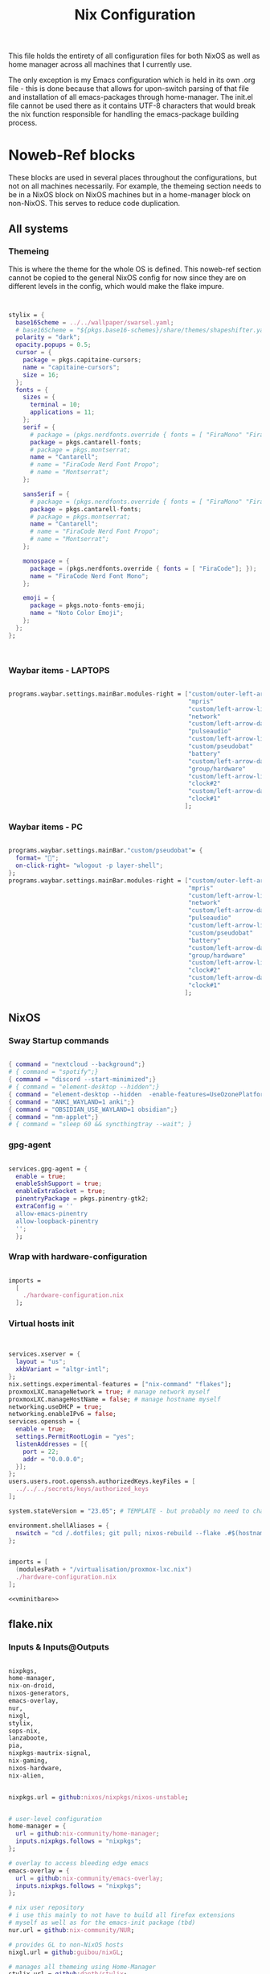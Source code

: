 #+title: Nix  Configuration
#+PROPERTY: header-args:nix :mkdirp yes

This file holds the entirety of all configuration files for both NixOS as well as home manager across all machines that I currently use.

The only exception is my Emacs configuration which is held in its own .org file - this is done because that allows for upon-switch parsing of that file and installation of all emacs-packages through home-manager. The init.el file cannot be used there as it contains UTF-8 characters that would break the nix function responsible for handling the emacs-package building process.

* Noweb-Ref blocks

These blocks are used in several places throughout the configurations, but not on all machines necessarily. For example, the themeing section needs to be in a NixOS block on NixOS machines but in a home-manager block on non-NixOS. This serves to reduce code duplication.

** All systems
*** Themeing

This is where the theme for the whole OS is defined. This noweb-ref section cannot be copied to the general NixOS config for now since they are on different levels in the config, which would make the flake impure.

#+begin_src nix :noweb-ref theme


  stylix = {
    base16Scheme = ../../wallpaper/swarsel.yaml;
    # base16Scheme = "${pkgs.base16-schemes}/share/themes/shapeshifter.yaml";
    polarity = "dark";
    opacity.popups = 0.5;
    cursor = {
      package = pkgs.capitaine-cursors;
      name = "capitaine-cursors";
      size = 16;
    };
    fonts = {
      sizes = {
        terminal = 10;
        applications = 11;
      };
      serif = {
        # package = (pkgs.nerdfonts.override { fonts = [ "FiraMono" "FiraCode"]; });
        package = pkgs.cantarell-fonts;
        # package = pkgs.montserrat;
        name = "Cantarell";
        # name = "FiraCode Nerd Font Propo";
        # name = "Montserrat";
      };

      sansSerif = {
        # package = (pkgs.nerdfonts.override { fonts = [ "FiraMono" "FiraCode"]; });
        package = pkgs.cantarell-fonts;
        # package = pkgs.montserrat;
        name = "Cantarell";
        # name = "FiraCode Nerd Font Propo";
        # name = "Montserrat";
      };

      monospace = {
        package = (pkgs.nerdfonts.override { fonts = [ "FiraCode"]; });
        name = "FiraCode Nerd Font Mono";
      };

      emoji = {
        package = pkgs.noto-fonts-emoji;
        name = "Noto Color Emoji";
      };
    };
  };



#+end_src
*** Waybar items - LAPTOPS

#+begin_src nix :noweb-ref waybarlaptop

  programs.waybar.settings.mainBar.modules-right = ["custom/outer-left-arrow-dark"
                                                    "mpris"
                                                    "custom/left-arrow-light"
                                                    "network"
                                                    "custom/left-arrow-dark"
                                                    "pulseaudio"
                                                    "custom/left-arrow-light"
                                                    "custom/pseudobat"
                                                    "battery"
                                                    "custom/left-arrow-dark"
                                                    "group/hardware"
                                                    "custom/left-arrow-light"
                                                    "clock#2"
                                                    "custom/left-arrow-dark"
                                                    "clock#1"
                                                   ];

#+end_src
*** Waybar items - PC

#+begin_src nix :noweb-ref waybarpc

        programs.waybar.settings.mainBar."custom/pseudobat"= {
          format= "";
          on-click-right= "wlogout -p layer-shell";
        };
        programs.waybar.settings.mainBar.modules-right = ["custom/outer-left-arrow-dark"
                                                          "mpris"
                                                          "custom/left-arrow-light"
                                                          "network"
                                                          "custom/left-arrow-dark"
                                                          "pulseaudio"
                                                          "custom/left-arrow-light"
                                                          "custom/pseudobat"
                                                          "battery"
                                                          "custom/left-arrow-dark"
                                                          "group/hardware"
                                                          "custom/left-arrow-light"
                                                          "clock#2"
                                                          "custom/left-arrow-dark"
                                                          "clock#1"
                                                         ];

#+end_src
** NixOS
*** Sway Startup commands

#+begin_src nix :noweb-ref startupnixos

          { command = "nextcloud --background";}
          # { command = "spotify";}
          { command = "discord --start-minimized";}
          # { command = "element-desktop --hidden";}
          { command = "element-desktop --hidden  -enable-features=UseOzonePlatform -ozone-platform=wayland --disable-gpu-driver-bug-workarounds";}
          { command = "ANKI_WAYLAND=1 anki";}
          { command = "OBSIDIAN_USE_WAYLAND=1 obsidian";}
          { command = "nm-applet";}
          # { command = "sleep 60 && syncthingtray --wait"; }

#+end_src

*** gpg-agent

#+begin_src nix :noweb-ref gpgagent

  services.gpg-agent = {
    enable = true;
    enableSshSupport = true;
    enableExtraSocket = true;
    pinentryPackage = pkgs.pinentry-gtk2;
    extraConfig = ''
    allow-emacs-pinentry
    allow-loopback-pinentry
    '';
    };

#+end_src

*** Wrap with hardware-configuration

#+begin_src nix :noweb-ref wrap

  imports =
    [
      ./hardware-configuration.nix
    ];

#+end_src

*** Virtual hosts init

#+begin_src nix :noweb-ref vminitbare


    services.xserver = {
      layout = "us";
      xkbVariant = "altgr-intl";
    };
    nix.settings.experimental-features = ["nix-command" "flakes"];
    proxmoxLXC.manageNetwork = true; # manage network myself
    proxmoxLXC.manageHostName = false; # manage hostname myself
    networking.useDHCP = true;
    networking.enableIPv6 = false;
    services.openssh = {
      enable = true;
      settings.PermitRootLogin = "yes";
      listenAddresses = [{
        port = 22;
        addr = "0.0.0.0";
      }];
    };
    users.users.root.openssh.authorizedKeys.keyFiles = [
      ../../../secrets/keys/authorized_keys
    ];

    system.stateVersion = "23.05"; # TEMPLATE - but probably no need to change

    environment.shellAliases = {
      nswitch = "cd /.dotfiles; git pull; nixos-rebuild --flake .#$(hostname) switch; cd -;";
    };

#+end_src

#+begin_src nix :noweb yes :noweb-ref vminit

  imports = [
    (modulesPath + "/virtualisation/proxmox-lxc.nix")
    ./hardware-configuration.nix
  ];

  <<vminitbare>>

#+end_src

** flake.nix
*** Inputs & Inputs@Outputs

#+begin_src nix :noweb-ref flakeinputsatoutputs

  nixpkgs,
  home-manager,
  nix-on-droid,
  nixos-generators,
  emacs-overlay,
  nur,
  nixgl,
  stylix,
  sops-nix,
  lanzaboote,
  pia,
  nixpkgs-mautrix-signal,
  nix-gaming,
  nixos-hardware,
  nix-alien,

#+end_src

#+begin_src nix :noweb-ref flakeinputs

  nixpkgs.url = github:nixos/nixpkgs/nixos-unstable;


  # user-level configuration
  home-manager = {
    url = github:nix-community/home-manager;
    inputs.nixpkgs.follows = "nixpkgs";
  };

  # overlay to access bleeding edge emacs
  emacs-overlay = {
    url = github:nix-community/emacs-overlay;
    inputs.nixpkgs.follows = "nixpkgs";
  };

  # nix user repository
  # i use this mainly to not have to build all firefox extensions
  # myself as well as for the emacs-init package (tbd)
  nur.url = github:nix-community/NUR;

  # provides GL to non-NixOS hosts
  nixgl.url = github:guibou/nixGL;

  # manages all themeing using Home-Manager
  stylix.url = github:danth/stylix;

  # nix secrets management
  sops-nix.url = github:Mic92/sops-nix;

  # enable secure boot on NixOS
  lanzaboote.url = github:nix-community/lanzaboote;

  # nix for android
  nix-on-droid = {
    url = github:t184256/nix-on-droid/release-23.05;
    inputs.nixpkgs.follows = "nixpkgs";
  };

  # generate NixOS images
  nixos-generators = {
    url = github:nix-community/nixos-generators;
    inputs.nixpkgs.follows = "nixpkgs";
  };

  # privateinternetaccess nixos integration - not sure if I will keep using
  pia = {
    url = "git+https://git.sr.ht/~rprospero/nixos-pia?ref=development";
    inputs.nixpkgs.follows = "nixpkgs";
  };

  # provides expressions for mautrix-signal
  nixpkgs-mautrix-signal ={
    url = github:niklaskorz/nixpkgs/nixos-23.11-mautrix-signal;
  };

  # patches for gaming on nix
  nix-gaming = {
    url = github:fufexan/nix-gaming;
  };

  # hardware quirks on nix
  nixos-hardware = {
    url = github:NixOS/nixos-hardware/master;
  };

  # dynamic library loading
  nix-alien = {
    url = github:thiagokokada/nix-alien;
  };

#+end_src
*** let

#+begin_src nix :noweb-ref flakelet

  system = "x86_64-linux"; # not very portable, but I do not use other architectures at the moment
  pkgs = import nixpkgs { inherit system;
                          overlays = [ emacs-overlay.overlay
                                       nur.overlay
                                       nixgl.overlay
                                     ];
                          config.allowUnfree = true;
                        };

  # for ovm arm hosts
  armpkgs = import nixpkgs { system = "aarch64-linux";
                          overlays = [ emacs-overlay.overlay
                                       nur.overlay
                                       nixgl.overlay
                                     ];
                          config.allowUnfree = true;
                        };

  pkgsmautrix = import nixpkgs-mautrix-signal { inherit system;
                          config.allowUnfree = true;
                        };

  # NixOS modules that can only be used on NixOS systems
  nixModules = [ stylix.nixosModules.stylix
                 ./profiles/common/nixos.nix
                 # dynamic library loading
                 ({ self, system, ... }: {
                   environment.systemPackages = with self.inputs.nix-alien.packages.${system}; [
                     nix-alien
                   ];
                   # needed for `nix-alien-ld`
                   programs.nix-ld.enable = true;
                   })
                 ];

  # Home-Manager modules wanted on non-NixOS systems
  homeModules = [ stylix.homeManagerModules.stylix
                ];
  # Home-Manager modules wanted on both NixOS and non-NixOS systems
  mixedModules = [ sops-nix.homeManagerModules.sops
                   ./profiles/common/home.nix
                 ];

#+end_src
*** nixosConfigurations

#+begin_src nix :noweb-ref flakenixosconf

    onett = nixpkgs.lib.nixosSystem {
      specialArgs = {inherit inputs pkgs; };
      modules = nixModules ++ [
        ./profiles/onett/nixos.nix
        home-manager.nixosModules.home-manager
        {
          home-manager.users.swarsel.imports = mixedModules ++ [
            ./profiles/onett/home.nix
          ];
        }
      ];
    };

    sandbox = nixpkgs.lib.nixosSystem {
      pkgs = pkgsmautrix;
      specialArgs.unstable = nixpkgs-mautrix-signal;
      modules = [
        sops-nix.nixosModules.sops
        ./profiles/sandbox/nixos.nix
      ];
    };

    twoson = nixpkgs.lib.nixosSystem {
      specialArgs = {inherit inputs pkgs; };
      modules = nixModules ++ [
        ./profiles/twoson/nixos.nix
        home-manager.nixosModules.home-manager
        {
          home-manager.users.swarsel.imports = mixedModules ++ [
            ./profiles/twoson/home.nix
          ];
        }
      ];
    };

    threed = nixpkgs.lib.nixosSystem {
      specialArgs = {inherit inputs pkgs; };
      modules = nixModules ++ [
        lanzaboote.nixosModules.lanzaboote
        ./profiles/threed/nixos.nix
        home-manager.nixosModules.home-manager
        {
          home-manager.users.swarsel.imports = mixedModules ++ [
            ./profiles/threed/home.nix
          ];
        }
      ];
    };

    fourside = nixpkgs.lib.nixosSystem {
      specialArgs = {inherit inputs pkgs; };
      modules = nixModules ++ [
        nixos-hardware.nixosModules.lenovo-thinkpad-p14s-amd-gen2
        ./profiles/fourside/nixos.nix
        home-manager.nixosModules.home-manager
        {
          home-manager.users.swarsel.imports = mixedModules ++ [
            ./profiles/fourside/home.nix
          ];
        }
      ];
    };

    stand = nixpkgs.lib.nixosSystem {
      specialArgs = {inherit inputs pkgs; };
      modules = nixModules ++ [
        ./profiles/stand/nixos.nix
        home-manager.nixosModules.home-manager
        {
          home-manager.users.homelen.imports = mixedModules ++ [
            ./profiles/stand/home.nix
          ];
        }
      ];
    };

    nginx = nixpkgs.lib.nixosSystem {
      specialArgs = {inherit inputs pkgs; };
      modules = [
        sops-nix.nixosModules.sops
        ./profiles/server1/nginx/nixos.nix
      ];
    };

    calibre = nixpkgs.lib.nixosSystem {
      specialArgs = {inherit inputs pkgs; };
      modules = [
        sops-nix.nixosModules.sops
        ./profiles/server1/calibre/nixos.nix
      ];
    };

    jellyfin = nixpkgs.lib.nixosSystem {
      specialArgs = {inherit inputs pkgs; };
      modules = [
        # sops-nix.nixosModules.sops
        ./profiles/server1/jellyfin/nixos.nix
      ];
    };

    transmission = nixpkgs.lib.nixosSystem {
      specialArgs = {inherit inputs pkgs; };
      modules = [
        sops-nix.nixosModules.sops
        pia.nixosModule
        ./profiles/server1/transmission/nixos.nix
      ];
    };

    matrix = nixpkgs.lib.nixosSystem {
      # specialArgs = {inherit pkgsmautrix; };
      pkgs = pkgsmautrix;
      # this is to import a service module that is not on nixpkgs
      # this way avoids infinite recursion errors
      specialArgs.unstable = nixpkgs-mautrix-signal;
      modules = [
        sops-nix.nixosModules.sops
        ./profiles/server1/matrix/nixos.nix
      ];
    };

    sound = nixpkgs.lib.nixosSystem {
      specialArgs = {inherit inputs pkgs; };
      modules = [
        sops-nix.nixosModules.sops
        ./profiles/server1/sound/nixos.nix
      ];
    };

    spotifyd = nixpkgs.lib.nixosSystem {
      specialArgs = {inherit inputs pkgs; };
      modules = [
        sops-nix.nixosModules.sops
        ./profiles/server1/spotifyd/nixos.nix
      ];
    };

    paperless = nixpkgs.lib.nixosSystem {
      specialArgs = {inherit inputs pkgs; };
      modules = [
        sops-nix.nixosModules.sops
        ./profiles/server1/paperless/nixos.nix
      ];
    };

    #ovm swarsel
    sync = nixpkgs.lib.nixosSystem {
      specialArgs = {inherit inputs pkgs; };
      modules = [
        sops-nix.nixosModules.sops
        ./profiles/remote/oracle/sync/nixos.nix
      ];
    };

    #ovm swarsel
    swatrix = nixpkgs.lib.nixosSystem {
      # specialArgs = {inherit pkgsmautrix; };
      pkgs = pkgsmautrix;
      # this is to import a service module that is not on nixpkgs
      # this way avoids infinite recursion errors
      specialArgs.unstable = nixpkgs-mautrix-signal;
      modules = [
        sops-nix.nixosModules.sops
        ./profiles/remote/oracle/matrix/nixos.nix
      ];
    };
#+end_src
*** homeConfigurations

#+begin_src nix :noweb-ref flakehomeconf

  "leons@PCisLee" = home-manager.lib.homeManagerConfiguration {
    inherit pkgs;
    modules = homeModules ++ mixedModules ++ [
      ./profiles/surface/home.nix
    ];
  };

#+end_src

*** nixOnDroidConfigurations

#+begin_src nix :noweb-ref flakedroidconf

  default = nix-on-droid.lib.nixOnDroidConfiguration {
    modules = [
      ./profiles/mysticant/configuration.nix
    ];
  };

#+end_src

*** nixos-generators

#+begin_src nix :noweb-ref flakenixosgenerators

  proxmox-lxc = nixos-generators.nixosGenerate {
    inherit system;
    modules = [
       ./profiles/server1/TEMPLATE/nixos.nix
    ];
    format = "proxmox-lxc";
  };

#+end_src

* TODO System specific configuration

This section mainly exists house different `configuration.nix` files for system level configurations of NixOS systems as well as `home.nix` for user level configurations on all systems.

Important: Think about if a settings really needs to go into this area - chances are that the settings can also go to the general settings.

** Template (for new machines)

This section holds the minimum configuration that is needed on a new host. These assume a NixOS machine (so not standalone home-manager on a non-NixOS host), as this is the setting that I will most likely use in the future now. All of these blocks need to be updated, with entries called TEMPLATE mostly needed to be filled with host-/user-specific values or other inputs. If TEMPLATE is given in a comment section, see the provided values as likely defaults. The TEMPLATE comments should afterwards be deleted for clarity.

If a non-NixOS host must be used, check the Surface configuration for pointers. Most likely the waybar settings need to be adjusted, since non-NixOS (as of writing this) fails to display drawers in the waybar properly.

No matter what you do, check the initial /etc/nixos/configuration.nix for notable changes that might emerge in future versions of nix.

*** NixOS

#+begin_src nix :noweb yes :tangle profiles/TEMPLATE/nixos.nix

  { config, lib, pkgs, inputs, ... }:

  {

    <<wrap>>

    services = {
      getty.autologinUser = "TEMPLATE";
      greetd.settings.initial_session.user="TEMPLATE";
    };

    # Bootloader
    boot.loader.grub.enable = true;
    boot.loader.grub.device = "/dev/sda"; # TEMPLATE - if only one disk, this will work
    boot.loader.grub.useOSProber = true;

    # --------------------------------------
    # you might need a configuration like this instead:
    # Bootloader
    # boot.loader.grub.enable = true;
    # boot.loader.grub.devices = ["nodev" ];
    # boot.loader.grub.useOSProber = true;
    # boot.kernelPackages = pkgs.linuxPackages_latest;
    # --------------------------------------

    networking.hostName = "TEMPLATE"; # Define your hostname.

    stylix.image = ../../wallpaper/TEMPLATEwp.png;
    <<theme>>

    # Configure keymap in X11 (only used for login)
    services.xserver = {
      layout = "us";
      xkbVariant = "altgr-intl";
    };

    users.users.TEMPLATE = {
      isNormalUser = true;
      description = "TEMPLATE";
      extraGroups = [ "networkmanager" "wheel" "lp" "audio" "video" ];
      packages = with pkgs; [];
    };

    environment.systemPackages = with pkgs; [
    ];

    system.stateVersion = "23.05"; # TEMPLATE - but probably no need to change

  }

#+end_src

*** Home Manager
#+begin_src nix :noweb yes :tangle profiles/TEMPLATE/home.nix

  { config, pkgs, lib, fetchFromGitHub, ... }:

  {

    <<gpgagent>>
    home = {
      username = "TEMPLATE";
      homeDirectory = "/home/TEMPLATE";
      stateVersion = "23.05"; # TEMPLATE -- Please read the comment before changing.
      keyboard.layout = "us"; # TEMPLATE
      home.packages = with pkgs; [
        # ---------------------------------------------------------------
        # if schildichat works on this machine, use it, otherwise go for element
        # element-desktop
        # ---------------------------------------------------------------
      ];
    };
    # update path if the sops private key is stored somewhere else
    sops.age.sshKeyPaths = [ "${config.home.homeDirectory}/.ssh/sops" ];

    # waybar config - TEMPLATE - update for cores and temp
    programs.waybar.settings.mainBar = {
      #cpu.format = "{icon0} {icon1} {icon2} {icon3}";
      cpu.format = "{icon0} {icon1} {icon2} {icon3} {icon4} {icon5} {icon6} {icon7}";
      temperature.hwmon-path = "/sys/devices/platform/coretemp.0/hwmon/hwmon1/temp3_input";
    };

    # -----------------------------------------------------------------
    # is this machine always connected to power? If yes, use this block:
    # <<waybarpc>>
    # -----------------------------------------------------------------

    # -----------------------------------------------------------------
    # if not always connected to power (laptop), use this (default):
    <<waybarlaptop>>
    # -----------------------------------------------------------------

    wayland.windowManager.sway= {
      config = rec {
        # update for actual inputs here,
        input = {
          "36125:53060:splitkb.com_Kyria_rev3" = {
            xkb_layout = "us";
            xkb_variant = "altgr-intl";
          };
          "1:1:AT_Translated_Set_2_keyboard" = { # TEMPLATE
            xkb_layout = "us";
            xkb_options = "grp:win_space_toggle";
            # xkb_options = "ctrl:nocaps,grp:win_space_toggle";
            xkb_variant = "altgr-intl";
          };
          "type:touchpad" = {
            dwt = "enabled";
            tap = "enabled";
            natural_scroll = "enabled";
            middle_emulation = "enabled";
          };

        };

        output = {
          DP-1 = {
            mode = "2560x1440"; # TEMPLATE
            scale = "1";
            bg = "~/.dotfiles/wallpaper/TEMPLATE.png fill";
          };
        };

        keybindings = let
          modifier = config.wayland.windowManager.sway.config.modifier;
        in {
          # TEMPLATE
          "${modifier}+w" = "exec \"bash ~/.dotfiles/scripts/checkschildi.sh\"";
          # "${modifier}+w" = "exec \"bash ~/.dotfiles/scripts/checkelement.sh\"";
        };

        startup = [
          <<startupnixos>>
        ];
      };
    };
  }

#+end_src

** Physical hosts
*** TODO Surface

My Surface Pro 3, only used for on-the-go university work. Be careful when pushing largechanges to this machine, as it easily runs out of memory on large switches. At the moment the only machine running non-NixOS, so special care must be taken not to break this one during updates.

**** TODO Channel setup

This installs nixGL, which is needed to run GL apps installed through home-manager, since this machine is not using NixOS.

- TODO: move this to flake.nix by using an overlay

1) Install nixGL:

#+begin_src nix
  nix-channel --add https://github.com/guibou/nixGL/archive/main.tar.gz nixgl && nix-channel --update
    nix-env -iA nixgl.auto.nixGLDefault   # or replace `nixGLDefault` with your desired wrapper
#+end_src

This is needed in order to use EGL. Prefix programs that use it with `nixGL`

**** Home manager

#+begin_src nix :noweb yes :tangle profiles/surface/home.nix

  { config, pkgs, lib, fetchFromGitHub, ... }:

  {
    programs.home-manager.enable = true;
    home.username = "leons";
    home.homeDirectory = "/home/leons";

    home.stateVersion = "23.05"; # Please read the comment before changing.

     stylix.image = ../../wallpaper/surfacewp.png;
    <<theme>>

    nixpkgs = {
      config = {
        allowUnfree = true;
        allowUnfreePredicate = (_: true);
      };
    };
    services.xcape = {
      enable = true;
      mapExpression = {
        Control_L = "Escape";
      };
    };
    #keyboard config
    home.keyboard.layout = "us";

    sops.age.sshKeyPaths = [ "${config.home.homeDirectory}/.ssh/sops" ];

    # waybar config
    programs.waybar.settings.mainBar.cpu.format = "{icon0} {icon1} {icon2} {icon3}";

    programs.waybar.settings.mainBar.temperature.hwmon-path = "/sys/devices/platform/coretemp.0/hwmon/hwmon3/temp3_input";
    programs.waybar.settings.mainBar.modules-right = ["custom/outer-left-arrow-dark" "mpris" "custom/left-arrow-light"
                                                      "network"
                                                      "custom/left-arrow-dark"
                                                      "pulseaudio"
                                                      "custom/left-arrow-light"
                                                      "battery"
                                                      "custom/left-arrow-dark"
                                                      "temperature"
                                                      "custom/left-arrow-light"
                                                      "disk"
                                                      "custom/left-arrow-dark"
                                                      "memory"
                                                      "custom/left-arrow-light"
                                                      "cpu"
                                                      "custom/left-arrow-dark"
                                                      "tray"
                                                      "custom/left-arrow-light"
                                                      "clock#2"
                                                      "custom/left-arrow-dark"
                                                      "clock#1" ];
    services.blueman-applet.enable = true;
    home.packages = with pkgs; [
      # nixgl.auto.nixGLDefault
      evince
      # nodejs_20

      # messaging
      # we use gomuks for RAM preservation, but keep schildi around for files and images
    ];

    programs.zsh.initExtra = "
  export GPG_TTY=\"$(tty)\"
  export SSH_AUTH_SOCK=$(gpgconf --list-dirs agent-ssh-socket)
  gpgconf --launch gpg-agent
        ";

    # sway config
    wayland.windowManager.sway= {
      config = rec {
        input = {
          "*" = {
            xkb_layout = "us";
            xkb_options = "ctrl:nocaps,grp:win_space_toggle";
            xkb_variant = "altgr-intl";
          };
          "type:touchpad" = {
            dwt = "enabled";
            tap = "enabled";
            natural_scroll = "enabled";
            middle_emulation = "enabled";
          };
        };

        output = {
          eDP-1 = {
            mode = "2160x1440@59.955Hz";
            scale = "1";
            bg = "~/.dotfiles/wallpaper/surfacewp.png fill";
          };
        };

        keybindings = let
          modifier = config.wayland.windowManager.sway.config.modifier;
        in {
          "${modifier}+F2"  = "exec brightnessctl set +5%";
          "${modifier}+F1"= "exec brightnessctl set 5%-";
          "${modifier}+n" = "exec sway output eDP-1 transform normal, splith";
          "${modifier}+Ctrl+p" = "exec nixGL wl-mirror eDP-1";
          "${modifier}+t" = "exec sway output eDP-1 transform 90, splitv";
          "${modifier}+XF86AudioLowerVolume" = "exec grim -g \"$(slurp)\" -t png - | wl-copy -t image/png";
          "${modifier}+XF86AudioRaiseVolume" = "exec grim -g \"$(slurp)\" -t png - | wl-copy -t image/png";
          "${modifier}+w" = "exec \"bash ~/.dotfiles/scripts/checkgomuks.sh\"";
        };

        startup = [
          { command = "sleep 60 && nixGL nextcloud --background";}
          # { command = "sleep 60 && nixGL spotify";}
          { command = "sleep 60 && nixGL discord --start-minimized -enable-features=UseOzonePlatform -ozone-platform=wayland";}
          # { command = "sleep 60 && nixGL schildichat-desktop --hidden";}
          { command = "sleep 60 && nixGL syncthingtray --wait"; }
          { command = "sleep 60 && ANKI_WAYLAND=1 nixGL anki";}
          { command = "nm-applet --indicator";}
          { command = "sleep 60 && OBSIDIAN_USE_WAYLAND=1 nixGL obsidian -enable-features=UseOzonePlatform -ozone-platform=wayland";}
        ];

        keycodebindings = {
          "124" = "exec systemctl suspend";
        };
      };

      extraConfig = "
      exec swaymsg input 7062:6917:NTRG0001:01_1B96:1B05 map_to_output eDP-1
      exec swaymsg input 7062:6917:NTRG0001:01_1B96:1B05_Stylus map_to_output eDP-1
      ";
    };
  }

#+end_src

*** Onett (Lenovo Y510P)

My laptop, sadly soon to be replaced by a new one, since most basic functions are stopping to work lately.

**** NixOS

#+begin_src nix :noweb yes :tangle profiles/onett/nixos.nix

  { config, lib, pkgs, inputs, ... }:

  {

    <<wrap>>

    services = {
      greetd.settings.initial_session.user ="swarsel";
      xserver.videoDrivers = ["nvidia"];
    };


    hardware = {
      nvidia = {
        modesetting.enable = true;
        powerManagement.enable = true;
        prime = {
          intelBusId = "PCI:0:2:0";
          nvidiaBusId = "PCI:1:0:0";
          sync.enable = true;
        };
      };
      pulseaudio.configFile = pkgs.runCommand "default.pa" {} ''
                   sed 's/module-udev-detect$/module-udev-detect tsched=0/' \
                     ${pkgs.pulseaudio}/etc/pulse/default.pa > $out
                   '';
      bluetooth.enable = true;
    };

    stylix.image = ../../wallpaper/lenovowp.png;
    <<theme>>

    boot.loader.grub = {
      enable = true;
      device = "/dev/sda";
      useOSProber = true;
    };

    networking.hostName = "onett"; # Define your hostname.
    networking.enableIPv6 = false;

    users.users.swarsel = {
      isNormalUser = true;
      description = "Leon S";
      extraGroups = [ "networkmanager" "wheel" "lp"];
      packages = with pkgs; [];
    };

    system.stateVersion = "23.05"; # Did you read the comment?

    environment.systemPackages = with pkgs; [
    ];


  }

#+end_src

**** Home Manager

#+begin_src nix :noweb yes :tangle profiles/onett/home.nix

  { config, pkgs, lib, fetchFromGitHub, ... }:

  {

    <<gpgagent>>

    home = {
      username = "swarsel";
      homeDirectory = "/home/swarsel";
      stateVersion = "23.05"; # Please read the comment before changing.
      keyboard.layout = "de";
      packages = with pkgs; [
      ];
    };

    sops.age.sshKeyPaths = [ "${config.home.homeDirectory}/.ssh/sops" ];

    # # waybar config
    programs.waybar.settings.mainBar = {
      cpu.format = "{icon0} {icon1} {icon2} {icon3} {icon4} {icon5} {icon6} {icon7}";
      temperature.hwmon-path = "/sys/devices/platform/coretemp.0/hwmon/hwmon3/temp3_input";
    };
    <<waybarlaptop>>

    services.blueman-applet.enable = true;

    wayland.windowManager.sway= {
      config = rec {
        input = {
          "1:1:AT_Translated_Set_2_keyboard" = {
            xkb_layout = "us";
            xkb_options = "grp:win_space_toggle";
            # xkb_options = "ctrl:nocaps,grp:win_space_toggle";
            xkb_variant = "altgr-intl";
          };
          "2362:33538:ipad_keyboard_Keyboard" = {
            xkb_layout = "us";
            xkb_options = "altwin:swap_lalt_lwin,ctrl:nocaps,grp:win_space_toggle";
            xkb_variant = "colemak_dh";
          };
          "36125:53060:splitkb.com_Kyria_rev3" = {
            xkb_layout = "us";
            xkb_variant = "altgr-intl";
          };

          "type:touchpad" = {
            dwt = "enabled";
            tap = "enabled";
            natural_scroll = "enabled";
            middle_emulation = "enabled";
          };
        };

        output = {
          eDP-1 = {
            mode = "1920x1080";
            scale = "1";
            bg = "~/.dotfiles/wallpaper/lenovowp.png fill";
            position = "1920,0";
          };
          VGA-1 = {
            mode = "1920x1080";
            scale = "1";
            bg = "~/.dotfiles/wallpaper/lenovowp.png fill";
            position = "0,0";
          };
        };

        keybindings = let
          modifier = config.wayland.windowManager.sway.config.modifier;
        in {
          "${modifier}+F2"  = "exec brightnessctl set +5%";
          "${modifier}+F1"= "exec brightnessctl set 5%-";
          "XF86MonBrightnessUp"  = "exec brightnessctl set +5%";
          "XF86MonBrightnessDown"= "exec brightnessctl set 5%-";
          "${modifier}+Ctrl+p" = "exec wl-mirror eDP-1";
          "XF86HomePage" = "exec wtype -P Escape -p Escape";
          "${modifier}+w" = "exec \"bash ~/.dotfiles/scripts/checkschildi.sh\"";
        };
        keycodebindings = {
          "94" = "exec wtype c";
          "Shift+94" = "exec wtype C";
          "Ctrl+94" = "exec wtype -M ctrl c -m ctrl";
          "Ctrl+Shift+94" = "exec wtype -M ctrl -M shift c -m ctrl -m shift";
        };

        startup = [
          <<startupnixos>>
        ];
      };

      extraConfig = "
   ";
    };
  }

#+end_src

*** Twoson (Lenovo Thinkpad T14s Gen3)
**** NixOS

#+begin_src nix :noweb yes :tangle profiles/twoson/nixos.nix

  { config, lib, pkgs, inputs, ... }:

  {

    <<wrap>>

    services = {
      getty.autologinUser = "swarsel";
      greetd.settings.initial_session.user="swarsel";
    };

    # Bootloader
    # boot.loader.grub.enable = true;
    # boot.loader.grub.device = "/dev/sda"; # TEMPLATE - if only one disk, this will work
    # boot.loader.grub.useOSProber = true;

    # --------------------------------------
    # you might need a configuration like this instead:
    # Bootloader
    # boot.loader.grub.enable = true;
    # boot.loader.grub.devices = ["nodev" ];
    # boot.loader.grub.useOSProber = true;
    # boot.kernelPackages = pkgs.linuxPackages_latest;
    # --------------------------------------

    networking.hostName = "twoson"; # Define your hostname.

    stylix.image = ../../wallpaper/t14swp.png;
    <<theme>>

    # Configure keymap in X11 (only used for login)
    services.xserver = {
      layout = "us";
      xkbVariant = "altgr-intl";
    };

    users.users.swarsel = {
      isNormalUser = true;
      description = "TEMPLATE";
      extraGroups = [ "networkmanager" "wheel" "lp" "audio" "video" ];
      packages = with pkgs; [];
    };

    environment.systemPackages = with pkgs; [
    ];

    system.stateVersion = "23.05"; # TEMPLATE - but probably no need to change


  }

#+end_src

**** Home Manager
#+begin_src nix :noweb yes :tangle profiles/twoson/home.nix

  { config, pkgs, lib, fetchFromGitHub, ... }:

  {

    <<gpgconf>>
    home = {
      username = "swarsel";
      homeDirectory = "/home/swarsel";
      stateVersion = "23.05"; # TEMPLATE -- Please read the comment before changing.
      keyboard.layout = "us"; # TEMPLATE
      home.packages = with pkgs; [
        # ---------------------------------------------------------------
        # if schildichat works on this machine, use it, otherwise go for element
        # element-desktop
        # ---------------------------------------------------------------
      ];
    };
    # update path if the sops private key is stored somewhere else
    sops.age.sshKeyPaths = [ "${config.home.homeDirectory}/.ssh/sops" ];

    # waybar config - TEMPLATE - update for cores and temp
    programs.waybar.settings.mainBar = {
      #cpu.format = "{icon0} {icon1} {icon2} {icon3}";
      cpu.format = "{icon0} {icon1} {icon2} {icon3} {icon4} {icon5} {icon6} {icon7}";
      temperature.hwmon-path = "/sys/devices/platform/coretemp.0/hwmon/hwmon1/temp3_input";
    };

    # -----------------------------------------------------------------
    # is this machine always connected to power? If yes, use this block:
    # <<waybarpc>>
    # -----------------------------------------------------------------

    # -----------------------------------------------------------------
    # if not always connected to power (laptop), use this (default):
    <<waybarlaptop>>
    # -----------------------------------------------------------------

    wayland.windowManager.sway= {
      config = rec {
        # update for actual inputs here,
        input = {
          "36125:53060:splitkb.com_Kyria_rev3" = {
            xkb_layout = "us";
            xkb_variant = "altgr-intl";
          };
          # "1:1:AT_Translated_Set_2_keyboard" = { # TEMPLATE
          #   xkb_layout = "us";
          #   xkb_options = "grp:win_space_toggle";
          #   # xkb_options = "ctrl:nocaps,grp:win_space_toggle";
          #   xkb_variant = "altgr-intl";
          # };
          "type:touchpad" = {
            dwt = "enabled";
            tap = "enabled";
            natural_scroll = "enabled";
            middle_emulation = "enabled";
          };

        };

        output = {
          DP-1 = {
            mode = "1920x1280"; # TEMPLATE
            scale = "1";
            bg = "~/.dotfiles/wallpaper/t14swp.png fill";
          };
        };

        keybindings = let
          modifier = config.wayland.windowManager.sway.config.modifier;
        in {
          # TEMPLATE
          "${modifier}+w" = "exec \"bash ~/.dotfiles/scripts/checkschildi.sh\"";
          # "${modifier}+w" = "exec \"bash ~/.dotfiles/scripts/checkelement.sh\"";
        };

        startup = [
          <<startupnixos>>
        ];
      };
    };
  }

#+end_src

*** Threed (Surface Pro 3)

New setup for the SP3, this time using NixOS - another machine will take over the HM-only config for compatibility in the future.

**** NixOS

#+begin_src nix :noweb yes :tangle profiles/threed/nixos.nix

  { config, lib, pkgs, inputs, ... }:

  {
    <<wrap>>

    services = {
      getty.autologinUser = "swarsel";
      greetd.settings.initial_session.user="swarsel";
    };

    hardware.bluetooth.enable = true;

    # Bootloader
    boot = {
      loader.systemd-boot.enable = lib.mkForce false;
      lanzaboote = {
        enable = true;
        pkiBundle = "/etc/secureboot";
      };
      loader.efi.canTouchEfiVariables = true;
      # use bootspec instead of lzbt for secure boot. This is not a generally needed setting
      bootspec.enable = true;
      # kernelPackages = pkgs.linuxPackages_latest;
    };

    networking = {
      hostName = "threed";
      enableIPv6 = false;
      firewall.enable = false;
    };

    stylix.image = ../../wallpaper/surfacewp.png;
    <<theme>>

    users.users.swarsel = {
      isNormalUser = true;
      description = "Leon S";
      extraGroups = [ "networkmanager" "wheel" "lp" "audio" "video" ];
      packages = with pkgs; [];
    };

    environment.systemPackages = with pkgs; [
    ];

    system.stateVersion = "23.05";

  }

#+end_src

**** Home Manager
#+begin_src nix :noweb yes :tangle profiles/threed/home.nix

  { config, pkgs, lib, fetchFromGitHub, ... }:

  {

    <<gpgagent>>

    home = {
      username = "swarsel";
      homeDirectory = "/home/swarsel";
      stateVersion = "23.05"; # Please read the comment before changing.
      keyboard.layout = "us";
      packages = with pkgs; [
      ];
    };

    sops.age.sshKeyPaths = [ "${config.home.homeDirectory}/.ssh/sops" ];

    programs.waybar.settings.mainBar = {
      cpu.format = "{icon0} {icon1} {icon2} {icon3}";
      temperature.hwmon-path = "/sys/devices/platform/coretemp.0/hwmon/hwmon1/temp3_input";
    };
    <<waybarlaptop>>

    wayland.windowManager.sway= {
      config = rec {
        input = {
          "*" = {
            xkb_layout = "us";
            xkb_options = "grp:win_space_toggle";
            xkb_variant = "altgr-intl";
          };
          "type:touchpad" = {
            dwt = "enabled";
            tap = "enabled";
            natural_scroll = "enabled";
            middle_emulation = "enabled";
          };
        };

        output = {
          eDP-1 = {
            mode = "2160x1440@59.955Hz";
            scale = "1";
            bg = "~/.dotfiles/wallpaper/surfacewp.png fill";
          };
        };

        keybindings = let
          modifier = config.wayland.windowManager.sway.config.modifier;
        in {
          "${modifier}+F2"  = "exec brightnessctl set +5%";
          "${modifier}+F1"= "exec brightnessctl set 5%-";
          "${modifier}+n" = "exec sway output eDP-1 transform normal, splith";
          "${modifier}+Ctrl+p" = "exec wl-mirror eDP-1";
          "${modifier}+t" = "exec sway output eDP-1 transform 90, splitv";
          "${modifier}+XF86AudioLowerVolume" = "exec grim -g \"$(slurp)\" -t png - | wl-copy -t image/png";
          "${modifier}+XF86AudioRaiseVolume" = "exec grim -g \"$(slurp)\" -t png - | wl-copy -t image/png";
          "${modifier}+w" = "exec \"bash ~/.dotfiles/scripts/checkschildi.sh\"";
        };

        startup = [
          <<startupnixos>>
        ];

        keycodebindings = {
          "124" = "exec systemctl suspend";
        };
      };

      extraConfig = "
      exec swaymsg input 7062:6917:NTRG0001:01_1B96:1B05 map_to_output eDP-1
      exec swaymsg input 7062:6917:NTRG0001:01_1B96:1B05_Stylus map_to_output eDP-1
      ";
    };
  }
#+end_src

*** Fourside (Lenovo Thinkpad P14s Gen2)
**** NixOS

#+begin_src nix :noweb yes :tangle profiles/fourside/nixos.nix

  { config, lib, pkgs, inputs, ... }:

  {

    # <<wrap>>
    imports =
      [
        ./hardware-configuration.nix
      ];

    services = {
      getty.autologinUser = "swarsel";
      greetd.settings.initial_session.user="swarsel";
    };

    boot = {
      loader.systemd-boot.enable = true;
      loader.efi.canTouchEfiVariables = true;
      # kernelPackages = pkgs.linuxPackages_latest;
    };

    networking = {
      hostName = "fourside"; # Define your hostname.
      nftables.enable = true;
      enableIPv6 = false;
      firewall.checkReversePath = false;
      firewall = {
        enable = true;
        allowedUDPPorts = [ 4380 27036 14242 34197 51820 ]; # 34197: factorio; 4380 27036 14242: barotrauma; 51820: wireguard
        allowedTCPPortRanges = [
          {from = 27015; to = 27030;} # barotrauma
          {from = 27036; to = 27037;} # barotrauma
        ];
        allowedUDPPortRanges = [
          {from = 27000; to = 27031;} # barotrauma
          {from = 58962; to = 58964;} # barotrauma
        ];
      };
    };

    virtualisation.virtualbox = {
      host = {
      enable = true;
      enableExtensionPack = true;
      };
      guest = {
        enable = true;
        };
      };

    stylix.image = ../../wallpaper/lenovowp.png;
    <<theme>>

    hardware = {
        opengl = {
          enable = true;
          driSupport = true;
          driSupport32Bit = true;
          extraPackages = with pkgs; [
            vulkan-loader
            vulkan-validation-layers
            vulkan-extension-layer
          ];
        };
        bluetooth.enable = true;
      };

    programs.steam = {
      enable = true;
      extraCompatPackages = [
        pkgs.proton-ge-bin
      ];
    };

      # Configure keymap in X11 (only used for login)

    services.thinkfan = {
      enable = false;
    };
    services.power-profiles-daemon.enable = true;

    users.users.swarsel = {
      isNormalUser = true;
      description = "Leon S";
      extraGroups = [ "networkmanager" "wheel" "lp" "audio" "video" "vboxusers" "scanner" ];
      packages = with pkgs; [];
    };

    environment.systemPackages = with pkgs; [
        # gog games installing
        heroic
        # minecraft
        temurin-bin-17
        (prismlauncher.override {
          glfw = pkgs.glfw-wayland-minecraft;
        })
    ];

    system.stateVersion = "23.05";


  }

#+end_src

**** Home Manager
#+begin_src nix :noweb yes :tangle profiles/fourside/home.nix

  { config, pkgs, lib, fetchFromGitHub, ... }:

  {

    <<gpgagent>>
    home = {
      username = "swarsel";
      homeDirectory = "/home/swarsel";
      stateVersion = "23.05"; # TEMPLATE -- Please read the comment before changing.
      keyboard.layout = "us"; # TEMPLATE
      packages = with pkgs; [
      ];
    };
    sops.age.sshKeyPaths = [ "${config.home.homeDirectory}/.ssh/sops" ];

    # waybar config - TEMPLATE - update for cores and temp
    programs.waybar.settings.mainBar = {
      cpu.format = "{icon0} {icon1} {icon2} {icon3} {icon4} {icon5} {icon6} {icon7}";
      # temperature.hwmon-path = "/sys/devices/pci0000:00/0000:00:18.3/hwmon/hwmon4/temp1_input";
      temperature.hwmon-path.abs = "/sys/devices/platform/thinkpad_hwmon/hwmon/";
      temperature.input-filename = "temp1_input";
    };

    <<waybarlaptop>>

    wayland.windowManager.sway= {
      config = rec {
        # update for actual inputs here,
        input = {
          "36125:53060:splitkb.com_Kyria_rev3" = {
            xkb_layout = "us";
            xkb_variant = "altgr-intl";
          };
          "1:1:AT_Translated_Set_2_keyboard" = { # TEMPLATE
            xkb_layout = "us";
            xkb_options = "grp:win_space_toggle";
            xkb_variant = "altgr-intl";
          };
          "type:touchpad" = {
            dwt = "enabled";
            tap = "enabled";
            natural_scroll = "enabled";
            middle_emulation = "enabled";
          };

        };

        output = {
          DP-1 = {
            mode = "2560x1440"; # TEMPLATE
            scale = "1";
            #bg = "~/.dotfiles/wallpaper/lenovowp.png fill";
          };
        };

        keybindings = let
          modifier = config.wayland.windowManager.sway.config.modifier;
        in {
          "${modifier}+w" = "exec \"bash ~/.dotfiles/scripts/checkelement.sh\"";
          "XF86MonBrightnessUp"  = "exec brightnessctl set +5%";
          "XF86MonBrightnessDown"= "exec brightnessctl set 5%-";
          "XF86Display" = "exec wl-mirror eDP-1";
          # these are left open to use
          # "XF86WLAN" = "exec wl-mirror eDP-1";
          # "XF86Messenger" = "exec wl-mirror eDP-1";
          # "XF86Go" = "exec wl-mirror eDP-1";
          # "XF86Favorites" = "exec wl-mirror eDP-1";
          # "XF86HomePage" = "exec wtype -P Escape -p Escape";
          # "XF86AudioLowerVolume" = "pactl set-sink-volume alsa_output.pci-0000_08_00.6.HiFi__hw_Generic_1__sink -5%";
          # "XF86AudioRaiseVolume" = "pactl set-sink-volume alsa_output.pci-0000_08_00.6.HiFi__hw_Generic_1__sink +5%  ";
          "XF86AudioMute" = "pactl set-sink-mute alsa_output.pci-0000_08_00.6.HiFi__hw_Generic_1__sink toggle";
        };

        startup = [
          <<startupnixos>>
        ];
      };
    };
  }

#+end_src

*** Stand

My home PC, the most powerful machine. Sadly Sway cannot make good use out of it's NVIDIA card, so it runs a dual boot setup with a kind of broken GRUB that does not autodetect the windows partition.

**** NixOS

#+begin_src nix :noweb yes :tangle profiles/stand/nixos.nix

  { config, lib, pkgs, inputs, ... }:

  {

    <<wrap>>

    services = {
      getty.autologinUser = "homelen";
      greetd.settings.initial_session.user="homelen";
    };

    stylix.image = ../../wallpaper/standwp.png;
    <<theme>>

    # Bootloader.
    boot.loader.grub = {
      enable = true;
      devices = ["nodev" ];
      useOSProber = true;
    };

    # boot.kernelPackages = pkgs.linuxPackages_latest;
    networking = {
      hostName = "stand"; # Define your hostname.
      enableIPv6 = false;
      firewall.enable = false;
    # networkmanager.enable = true;
    };

    hardware = {
      bluetooth.enable = true;
    };

    users.users.homelen = {
      isNormalUser = true;
      description = "Leon S";
      extraGroups = [ "networkmanager" "wheel" "lp" "audio" "video" ];
      packages = with pkgs; [];
    };

    environment.systemPackages = with pkgs; [
    ];

    system.stateVersion = "23.05"; # Did you read the comment? Dont change this basically

  }

#+end_src

**** Home Manager
#+begin_src nix :noweb yes :tangle profiles/stand/home.nix

  { config, pkgs, lib, fetchFromGitHub, ... }:

  {

    <<gpgagent>>

    home = {
      username = "homelen";
      homeDirectory = "/home/homelen";
      stateVersion = "23.05"; # Please read the comment before changing.
      keyboard.layout = "us";
      packages = with pkgs; [
      ];
    };

    sops.age.sshKeyPaths = [ "${config.home.homeDirectory}/.ssh/sops" ];

    services.blueman-applet.enable = true;

    # waybar config
    programs.waybar.settings.mainBar = {
      cpu.format = "{icon0} {icon1} {icon2} {icon3} {icon4} {icon5} {icon6} {icon7}";
      temperature.hwmon-path = "/sys/devices/platform/coretemp.0/hwmon/hwmon1/temp3_input";
    };
    <<waybarpc>>

    wayland.windowManager.sway= {
      config = rec {
        input = {
          "36125:53060:splitkb.com_Kyria_rev3" = {
            xkb_layout = "us";
            xkb_variant = "altgr-intl";
          };
        };

        output = {
          DP-1 = {
            mode = "2560x1440";
            scale = "1";
            bg = "~/.dotfiles/wallpaper/standwp.png fill";
          };
        };

        keybindings = let
          modifier = config.wayland.windowManager.sway.config.modifier;
        in {
          "${modifier}+w" = "exec \"bash ~/.dotfiles/scripts/checkschildi.sh\"";
        };

        startup = [
          <<startupnixos>>
        ];
      };
    };
  }

#+end_src

** Virtual hosts

My server setup is built on Proxmox VE; back when I started, I created all kinds of wild Debian/Ubuntu/etc. KVMs and LXCs on there. However, the root disk has suffered a weird failure where it has become unable to be cloned, but it is still functional for now. I am currently rewriting all machines on there to use NixOS instead; this is a ongoing process.

In the long run, I am thinking about a transition to kubernetes or using just a server running NixOS and using the built-in container functionality. For now however, I like the network management provided by Proxmox, as I am a bit intimidated by doing that from scratch.

*** TEMPLATE
**** NixOS

#+begin_src nix :tangle profiles/server1/TEMPLATE/nixos.nix

  { pkgs, modulesPath, ... }:

  {
    imports = [
      (modulesPath + "/virtualisation/proxmox-lxc.nix")
    ];

    environment.systemPackages = with pkgs; [
      git
      gnupg
      ssh-to-age
    ];

    services.xserver = {
      layout = "us";
      xkbVariant = "altgr-intl";
    };

    nix.settings.experimental-features = ["nix-command" "flakes"];

    proxmoxLXC.manageNetwork = true; # manage network myself
    proxmoxLXC.manageHostName = false; # manage hostname myself
    networking.hostName = "TEMPLATE"; # Define your hostname.
    networking.useDHCP = true;
    networking.enableIPv6 = false;
    networking.firewall.enable = false;
    services.openssh = {
      enable = true;
      settings.PermitRootLogin = "yes";
    };
    users.users.root.openssh.authorizedKeys.keyFiles = [
      ../../../secrets/keys/authorized_keys
    ];
    # users.users.root.password = "TEMPLATE";

    system.stateVersion = "23.05"; # TEMPLATE - but probably no need to change
  }

#+end_src

*** NGINX
**** NixOS

#+begin_src nix :tangle profiles/server1/nginx/nixos.nix

  { config, pkgs, modulesPath, ... }:
  {
    imports = [
      (modulesPath + "/virtualisation/proxmox-lxc.nix")
      ./hardware-configuration.nix
    ];

    environment.systemPackages = with pkgs; [
      git
      gnupg
      ssh-to-age
      lego
      nginx
    ];

    services.xserver = {
      layout = "us";
      xkbVariant = "altgr-intl";
    };

    nix.settings.experimental-features = ["nix-command" "flakes"];

    sops.age.sshKeyPaths = [ "/etc/ssh/sops" ];
    sops.defaultSopsFile = "/.dotfiles/secrets/nginx/secrets.yaml";
    sops.validateSopsFiles = false;
    sops.secrets.dnstokenfull = {owner="acme";};
    sops.templates."certs.secret".content = ''
    CF_DNS_API_TOKEN=${config.sops.placeholder.dnstokenfull}
    '';
    proxmoxLXC.manageNetwork = true; # manage network myself
    proxmoxLXC.manageHostName = false; # manage hostname myself
    networking.hostName = "nginx"; # Define your hostname.
    networking.useDHCP = true;
    networking.enableIPv6 = false;
    networking.firewall.enable = false;
    services.openssh = {
      enable = true;
      settings.PermitRootLogin = "yes";
    };
    users.users.root.openssh.authorizedKeys.keyFiles = [
      ../../../secrets/keys/authorized_keys
    ];
    # users.users.root.password = "TEMPLATE";

    system.stateVersion = "23.05"; # TEMPLATE - but probably no need to change

    security.acme = {
      acceptTerms = true;
      preliminarySelfsigned = false;
      defaults.email = "mrswarsel@gmail.com";
      defaults.dnsProvider = "cloudflare";
      defaults.environmentFile = "${config.sops.templates."certs.secret".path}";
    };

    environment.shellAliases = {
      nswitch = "cd /.dotfiles; git pull; nixos-rebuild --flake .#$(hostname) switch; cd -;";
    };

    services.nginx = {
      enable = true;
      recommendedProxySettings = true;
      recommendedTlsSettings = true;
      recommendedOptimisation = true;
      recommendedGzipSettings = true;
      virtualHosts = {

        "stash.swarsel.win" = {
          enableACME = true;
          forceSSL = true;
          acmeRoot = null;
          locations = {
            "/" = {
              proxyPass = "https://192.168.1.5";
              extraConfig = ''
              client_max_body_size 0;
              '';
            };
            # "/push/" = {
              # proxyPass = "http://192.168.2.5:7867";
            # };
            "/.well-known/carddav" = {
              return = "301 $scheme://$host/remote.php/dav";
            };
            "/.well-known/caldav" = {
              return = "301 $scheme://$host/remote.php/dav";
            };
          };
        };

        "matrix2.swarsel.win" = {
          enableACME = true;
          forceSSL = true;
          acmeRoot = null;
          locations = {
            "~ ^(/_matrix|/_synapse/client)" = {
              proxyPass = "http://192.168.1.23:8008";
              extraConfig = ''
                  client_max_body_size 0;
                '';
            };
          };
        };


          "sound.swarsel.win" = {
            enableACME = true;
            forceSSL = true;
            acmeRoot = null;
            locations = {
              "/" = {
                proxyPass = "http://192.168.1.13:4040";
                proxyWebsockets = true;
                extraConfig = ''
                  proxy_redirect          http:// https://;
                  proxy_read_timeout      600s;
                  proxy_send_timeout      600s;
                  proxy_buffering         off;
                  proxy_request_buffering off;
                  client_max_body_size    0;
                '';
              };
            };
          };

          "scan.swarsel.win" = {
            enableACME = true;
            forceSSL = true;
            acmeRoot = null;
            locations = {
              "/" = {
                proxyPass = "http://192.168.1.24:28981";
                extraConfig = ''
                  client_max_body_size 0;
                '';
              };
            };
          };

          "screen.swarsel.win" = {
            enableACME = true;
            forceSSL = true;
            acmeRoot = null;
            locations = {
              "/" = {
                proxyPass = "http://192.168.1.16:8096";
                extraConfig = ''
                  client_max_body_size 0;
                '';
              };
            };
          };

          "matrix.swarsel.win" = {
            enableACME = true;
            forceSSL = true;
            acmeRoot = null;
            locations = {
              "~ ^(/_matrix|/_synapse/client)" = {
                proxyPass = "http://192.168.1.20:8008";
                extraConfig = ''
                  client_max_body_size 0;
                '';
              };
            };
          };

          "scroll.swarsel.win" = {
            enableACME = true;
            forceSSL = true;
            acmeRoot = null;
            locations = {
              "/" = {
                proxyPass = "http://192.168.1.22:8080";
                extraConfig = ''
                  client_max_body_size 0;
                '';
              };
            };
          };

          "blog.swarsel.win" = {
            enableACME = true;
            forceSSL = true;
            acmeRoot = null;
            locations = {
              "/" = {
                proxyPass = "https://192.168.1.7";
                extraConfig = ''
                  client_max_body_size 0;
                '';
              };
            };
          };

        };
      };





  }

#+end_src

*** [Manual steps required] Calibre

This machine requires manual setup:
1) Set up calibre-web:
   - Create metadata.db with 664 permissions, make sure parent directory is writeable
   - Login @ books.swarsel.win using initial creds:
     - user: admin
     - pw: admin123
   - point to metadata.db file, make sure you can upload
   - Change pw, create normal user
2) Setup kavita:
   - Login @ scrolls.swarsel.win
   - Create admin user
   - Import Libraries
   - Create normal user

In general, I am not amazed by this setup; Kavita is the reader of choice, calibre-web mostly is there to have a convenient way to fullfill the opinionated folder structure when uploading ebooks (calibre-web does not work on its own since it forces sqlite which does not work nicely with my NFS book store). I hope that in the future Kavita will implement ebook upload, or that calibre-web will ditch the sqlite constraints.

**** NixOS

#+begin_src nix :tangle profiles/server1/calibre/nixos.nix

  { config, pkgs, modulesPath, ... }:

  {
    imports = [
      (modulesPath + "/virtualisation/proxmox-lxc.nix")
      ./hardware-configuration.nix
    ];

    environment.systemPackages = with pkgs; [
      git
      gnupg
      ssh-to-age
      calibre
    ];

    users.groups.lxc_shares = {
      gid = 10000;
      members = [
              "kavita"
              "calibre-web"
              "root"
            ];
    };

    services.xserver = {
      layout = "us";
      xkbVariant = "altgr-intl";
    };

    nix.settings.experimental-features = ["nix-command" "flakes"];

    sops.age.sshKeyPaths = [ "/etc/ssh/sops" ];
    sops.defaultSopsFile = "/.dotfiles/secrets/calibre/secrets.yaml";
    sops.validateSopsFiles = false;
    sops.secrets.kavita = { owner = "kavita";};
    # sops.secrets.smbuser = { };
    # sops.secrets.smbpassword = { };
    # sops.secrets.smbdomain = { };
    # sops.templates."smb.cred".content = ''
    # user=${config.sops.placeholder.smbuser}
    # password=${config.sops.placeholder.smbpassword}
    # domain=${config.sops.placeholder.smbdomain}
    # '';
    proxmoxLXC.manageNetwork = true; # manage network myself
    proxmoxLXC.manageHostName = false; # manage hostname myself
    networking.hostName = "calibre"; # Define your hostname.
    networking.useDHCP = true;
    networking.enableIPv6 = false;
    networking.firewall.enable = false;
    services.openssh = {
      enable = true;
      settings.PermitRootLogin = "yes";
    };
    users.users.root.openssh.authorizedKeys.keyFiles = [
      ../../../secrets/keys/authorized_keys
    ];

    system.stateVersion = "23.05"; # TEMPLATE - but probably no need to change

    environment.shellAliases = {
      nswitch = "cd /.dotfiles; git pull; nixos-rebuild --flake .#$(hostname) switch; cd -;";
    };


      # services.calibre-server = {
      # enable = true;
      # user = "calibre-server";
      # auth.enable = true;
      # auth.userDb = "/srv/calibre/users.sqlite";
      # libraries = [
      #   /media/Books/main
      #   /media/Books/diverse
      #   /media/Books/language
      #   /media/Books/science
      #   /media/Books/sport
      #   /media/Books/novels
      # ];
    # };

    # services.calibre-web = {
    #   enable = true;
    #   user = "calibre-web";
    #   group = "calibre-web";
    #   listen.port = 8083;
    #   listen.ip = "0.0.0.0";
    #   options = {
    #     enableBookUploading = true;
    #     enableKepubify = true;
    #     enableBookConversion = true;
    #   };
    # };

    services.kavita = {
      enable = true;
      user = "kavita";
      port = 8080;
      tokenKeyFile = config.sops.secrets.kavita.path;
    };


  }

#+end_src

*** Jellyfin
**** NixOS

#+begin_src nix :tangle profiles/server1/jellyfin/nixos.nix

  { config, pkgs, modulesPath, ... }:

  {
    imports = [
      (modulesPath + "/virtualisation/proxmox-lxc.nix")
      ./hardware-configuration.nix
    ];

    environment.systemPackages = with pkgs; [
      git
      gnupg
      ssh-to-age
    ];

    users.groups.lxc_shares = {
      gid = 10000;
      members = [
        "jellyfin"
        "root"
      ];
    };

    users.users.jellyfin = {
      extraGroups  = [ "video" "render" ];
    };

    services.xserver = {
      layout = "us";
      xkbVariant = "altgr-intl";
    };

    nix.settings.experimental-features = ["nix-command" "flakes"];

    # sops.age.sshKeyPaths = [ "/etc/ssh/sops" ];
    # sops.defaultSopsFile = "/.dotfiles/secrets/jellyfin/secrets.yaml";
    # sops.validateSopsFiles = false;

    proxmoxLXC.manageNetwork = true; # manage network myself
    proxmoxLXC.manageHostName = false; # manage hostname myself
    networking.hostName = "jellyfin"; # Define your hostname.
    networking.useDHCP = true;
    networking.enableIPv6 = false;
    networking.firewall.enable = false;
    services.openssh = {
      enable = true;
      settings.PermitRootLogin = "yes";
    };
    users.users.root.openssh.authorizedKeys.keyFiles = [
      ../../../secrets/keys/authorized_keys
    ];

    system.stateVersion = "23.05"; # TEMPLATE - but probably no need to change

    environment.shellAliases = {
      nswitch = "cd /.dotfiles; git pull; nixos-rebuild --flake .#$(hostname) switch; cd -;";
    };

     nixpkgs.config.packageOverrides = pkgs: {
       vaapiIntel = pkgs.vaapiIntel.override { enableHybridCodec = true; };
     };
     hardware.opengl = {
       enable = true;
       extraPackages = with pkgs; [
         intel-media-driver # LIBVA_DRIVER_NAME=iHD
         vaapiIntel         # LIBVA_DRIVER_NAME=i965 (older but works better for Firefox/Chromium)
         vaapiVdpau
         libvdpau-va-gl
       ];
     };

    services.jellyfin = {
      enable = true;
      user = "jellyfin";
      # openFirewall = true; # this works only for the default ports
    };

  }

#+end_src

*** [WIP/Incomplete/Untested] Transmission

This stuff just does not work, I seem to be unable to create a working VPN Split Tunneling on NixOS. Maybe this is introduced by the wonky Proxmox-NixOS container interaction, I am not sure. For now, this machine does not work at all and I am stuck with my Debian Container that does this for me ...

**** NixOS

#+begin_src nix :tangle profiles/server1/transmission/nixos.nix

              { config, pkgs, modulesPath, ... }:

              {
                imports = [
                  (modulesPath + "/virtualisation/proxmox-lxc.nix")
                  ./hardware-configuration.nix
                  # ./openvpn.nix #this file holds the vpn login data
                ];

                environment.systemPackages = with pkgs; [
                  git
                  gnupg
                  ssh-to-age
                  openvpn
                  jq
                  iptables
                  busybox
                  wireguard-tools
                ];

                users.groups.lxc_shares = {
                  gid = 10000;
                  members = [
                    "vpn"
                    "radarr"
                    "sonarr"
                    "lidarr"
                    "readarr"
                    "root"
                  ];
                };
                users.groups.vpn = {};

                users.users.vpn = {
                  isNormalUser = true;
                  group = "vpn";
                  home = "/home/vpn";
                };

                services.xserver = {
                  layout = "us";
                  xkbVariant = "altgr-intl";
                };

                nix.settings.experimental-features = ["nix-command" "flakes"];

                sops.age.sshKeyPaths = [ "/etc/ssh/sops" ];
                sops.defaultSopsFile = "/.dotfiles/secrets/transmission/secrets.yaml";
                sops.validateSopsFiles = false;

                boot.kernelModules = [ "tun" ];
                proxmoxLXC.manageNetwork = true; # manage network myself
                proxmoxLXC.manageHostName = false; # manage hostname myself
                networking.hostName = "transmission"; # Define your hostname.
                networking.useDHCP = true;
                networking.enableIPv6 = false;
                networking.firewall.enable = false;

                services.radarr = {
                  enable = true;
                };

                services.readarr = {
                  enable = true;
                };
                services.sonarr = {
                  enable = true;
                };
                services.lidarr = {
                  enable = true;
                };
                services.prowlarr = {
                  enable = true;
                };

                # networking.interfaces = {
                    # lo = {
                      # useDHCP = false;
                      # ipv4.addresses = [
                        # { address = "127.0.0.1"; prefixLength = 8; }
                      # ];
                    # };
                #
                    # eth0 = {
                      # useDHCP = true;
                    # };
                  # };

                # networking.firewall.extraCommands = ''
                # sudo iptables -A OUTPUT ! -o lo -m owner --uid-owner vpn -j DROP
                # '';
                networking.iproute2 = {
                  enable = true;
                  rttablesExtraConfig = ''
                  200     vpn
                  '';
                };
                # boot.kernel.sysctl = {
                #   "net.ipv4.conf.all.rp_filter" = 2;
                #   "net.ipv4.conf.default.rp_filter" = 2;
                #   "net.ipv4.conf.eth0.rp_filter" = 2;
                # };
                environment.etc = {
                  "openvpn/iptables.sh" =
                    { source = ../../../scripts/server1/iptables.sh;
                      mode = "0755";
                    };
                  "openvpn/update-resolv-conf" =
                    { source = ../../../scripts/server1/update-resolv-conf;
                      mode = "0755";
                    };
                  "openvpn/routing.sh" =
                    { source = ../../../scripts/server1/routing.sh;
                      mode = "0755";
                    };
                  "openvpn/ca.rsa.2048.crt" =
                    { source = ../../../secrets/certs/ca.rsa.2048.crt;
                      mode = "0644";
                    };
                  "openvpn/crl.rsa.2048.pem" =
                    { source = ../../../secrets/certs/crl.rsa.2048.pem;
                      mode = "0644";
                    };
                };
                services.openssh = {
                  enable = true;
                  settings.PermitRootLogin = "yes";
                  listenAddresses = [{
                                     port = 22;
                                     addr = "0.0.0.0";
                                   }];
                };
                users.users.root.openssh.authorizedKeys.keyFiles = [
                  ../../../secrets/keys/authorized_keys
                ];

                system.stateVersion = "23.05"; # TEMPLATE - but probably no need to change
                # users.users.root.password = "TEMPLATE";

                environment.shellAliases = {
                  nswitch = "cd /.dotfiles; git pull; nixos-rebuild --flake .#$(hostname) switch; cd -;";
                };

                sops.secrets.vpnuser = {};
                sops.secrets.rpcuser = {owner="vpn";};
                sops.secrets.vpnpass = {};
                sops.secrets.rpcpass = {owner="vpn";};
                sops.secrets.vpnprot = {};
                sops.secrets.vpnloc = {};
                # sops.secrets.crlpem = {};
                # sops.secrets.capem = {};
                sops.templates."transmission-rpc".owner = "vpn";
                sops.templates."transmission-rpc".content = builtins.toJSON {
                  rpc-username = config.sops.placeholder.rpcuser;
                  rpc-password = config.sops.placeholder.rpcpass;
                };

                sops.templates.pia.content = ''
                ${config.sops.placeholder.vpnuser}
                ${config.sops.placeholder.vpnpass}
                '';

                sops.templates.vpn.content = ''
                  client
                  dev tun
                  proto ${config.sops.placeholder.vpnprot}
                  remote ${config.sops.placeholder.vpnloc}
                  resolv-retry infinite
                  nobind
                  persist-key
                  persist-tun
                  cipher aes-128-cbc
                  auth sha1
                  tls-client
                  remote-cert-tls server

                  auth-user-pass ${config.sops.templates.pia.path}
                  compress
                  verb 1
                  reneg-sec 0

                  crl-verify /etc/openvpn/crl.rsa.2048.pem
                  ca /etc/openvpn/ca.rsa.2048.crt

                  disable-occ
                  dhcp-option DNS 209.222.18.222
                  dhcp-option DNS 209.222.18.218
                  dhcp-option DNS 8.8.8.8
                  route-noexec
                '';

                # services.pia.enable = true;
                # services.pia.authUserPass.username = "na";
                # services.pia.authUserPass.password = "na";


              #     systemd.services.openvpn-vpn = {
              # wantedBy = [ "multi-user.target" ];
              # after = [ "network.target" ];
              # description = "OpenVPN connection to pia";
              # serviceConfig = {
              #   Type = "forking";
              #   RuntimeDirectory="openvpn";
              #   PrivateTmp=true;
              #   KillMode="mixed";
              #   ExecStart = ''@${pkgs.openvpn}/sbin/openvpn openvpn --daemon ovpn-pia --status /run/openvpn/pia.status 10 --cd /etc/openvpn --script-security 2 --config ${config.sops.templates.vpn.path} --writepid /run/openvpn/pia.pid'';
              #   PIDFile=''/run/openvpn/pia.pid'';
              #   ExecReload=''/run/current-system/sw/bin/kill -HUP $MAINPID'';
              #   WorkingDirectory="/etc/openvpn";
              #   Restart="on-failure";
              #   RestartSec=30;
              #   ProtectSystem="yes";
              #   DeviceAllow=["/dev/null rw" "/dev/net/tun rw"];
              # };
           # };
            services.openvpn.servers = {
              pia = {
                autoStart = false;
                updateResolvConf = true;
  #               up = ''
  # export INTERFACE="tun0"
  # export VPNUSER="vpn"
  # export LOCALIP="192.168.1.191"
  # export NETIF="eth0"
  # export VPNIF="tun0"
  # export GATEWAYIP=$(ifconfig $VPNIF | egrep -o '([0-9]{1,3}\.){3}[0-9]{1,3}' | egrep -v '255|(127\.[0-9]{1,3}\.[0-9]{1,3}\.[0-9]{1,3})' | tail -n1)
  # iptables -F -t nat
  # iptables -F -t mangle
  # iptables -F -t filter
  # iptables -t mangle -A OUTPUT -j CONNMARK --restore-mark
  # iptables -t mangle -A OUTPUT ! --dest $LOCALIP -m owner --uid-owner $VPNUSER -j MARK --set-mark 0x1
  # iptables -t mangle -A OUTPUT --dest $LOCALIP -p udp --dport 53 -m owner --uid-owner $VPNUSER -j MARK --set-mark 0x1
  # iptables -t mangle -A OUTPUT --dest $LOCALIP -p tcp --dport 53 -m owner --uid-owner $VPNUSER -j MARK --set-mark 0x1
  # iptables -t mangle -A OUTPUT ! --src $LOCALIP -j MARK --set-mark 0x1
  # iptables -t mangle -A OUTPUT -j CONNMARK --save-mark
  # iptables -A INPUT -i $INTERFACE -m conntrack --ctstate RELATED,ESTABLISHED -j ACCEPT
  # iptables -A INPUT -i $INTERFACE -j REJECT
  # iptables -A OUTPUT -o lo -m owner --uid-owner $VPNUSER -j ACCEPT
  # iptables -A OUTPUT -o $INTERFACE -m owner --uid-owner $VPNUSER -j ACCEPT
  # iptables -t nat -A POSTROUTING -o $INTERFACE -j MASQUERADE
  # iptables -A OUTPUT -m conntrack --ctstate RELATED,ESTABLISHED -j ACCEPT
  # iptables -A OUTPUT ! --src $LOCALIP -o $NETIF -j REJECT
  # if [[ `ip rule list | grep -c 0x1` == 0 ]]; then
  # ip rule add from all fwmark 0x1 lookup $VPNUSER
  # fi
  # ip route replace default via $GATEWAYIP table $VPNUSER
  # ip route append default via 127.0.0.1 dev lo table $VPNUSER
  # ip route flush cache
                # '';
                # down = "bash /etc/openvpn/update-resolv-conf";
                # these are outsourced to a local file, I am not sure if it can be done with sops-nix
                # authUserPass = {
                  # username = "TODO:secrets";
                  # password = "TODO:secrets";
                # };
                config = "config ${config.sops.templates.vpn.path}";
              };
            };

          services.transmission = {
            enable = true;
            credentialsFile = config.sops.templates."transmission-rpc".path;
            user = "vpn";
            group = "lxc_shares";
            settings = {

            alt-speed-down= 8000;
            alt-speed-enabled= false;
            alt-speed-time-begin= 0;
            alt-speed-time-day= 127;
            alt-speed-time-enabled= true;
            alt-speed-time-end= 360;
            alt-speed-up= 2000;
            bind-address-ipv4= "0.0.0.0";
            bind-address-ipv6= "::";
            blocklist-enabled= false;
            blocklist-url= "http://www.example.com/blocklist";
            cache-size-mb= 4;
            dht-enabled= false;
            download-dir= "/media/Eternor/New";
            download-limit= 100;
            download-limit-enabled= 0;
            download-queue-enabled= true;
            download-queue-size= 5;
            encryption= 2;
            idle-seeding-limit= 30;
            idle-seeding-limit-enabled= false;
            incomplete-dir= "/var/lib/transmission-daemon/Downloads";
            incomplete-dir-enabled= false;
            lpd-enabled= false;
            max-peers-global= 200;
            message-level= 1;
            peer-congestion-algorithm= "";
            peer-id-ttl-hours= 6;
            peer-limit-global= 100;
            peer-limit-per-torrent= 40;
            peer-port= 22371;
            peer-port-random-high= 65535;
            peer-port-random-low= 49152;
            peer-port-random-on-start= false;
            peer-socket-tos= "default";
            pex-enabled= false;
            port-forwarding-enabled= false;
            preallocation= 1;
            prefetch-enabled= true;
            queue-stalled-enabled= true;
            queue-stalled-minutes= 30;
            ratio-limit= 2;
            ratio-limit-enabled= false;
            rename-partial-files= true;
            rpc-authentication-required= true;
            rpc-bind-address= "0.0.0.0";
            rpc-enabled= true;
            rpc-host-whitelist= "";
            rpc-host-whitelist-enabled= true;
            rpc-port= 9091;
            rpc-url= "/transmission/";
            rpc-whitelist= "127.0.0.1,192.168.3.2";
            rpc-whitelist-enabled= true;
            scrape-paused-torrents-enabled= true;
            script-torrent-done-enabled= false;
            seed-queue-enabled= false;
            seed-queue-size= 10;
            speed-limit-down= 6000;
            speed-limit-down-enabled= true;
            speed-limit-up= 500;
            speed-limit-up-enabled= true;
            start-added-torrents= true;
            trash-original-torrent-files= false;
            umask= 2;
            upload-limit= 100;
            upload-limit-enabled= 0;
            upload-slots-per-torrent= 14;
            utp-enabled= false;
            };
          };

        # services.nginx = {
        #       enable = true;
        #       virtualHosts = {

        #         "192.168.1.192" = {
        #           locations = {
        #             "/transmission" = {
        #               proxyPass = "http://127.0.0.1:9091";
        #               extraConfig = ''
        #               proxy_set_header Host $host;
        #               proxy_set_header X-Real-IP $remote_addr;
        #               proxy_set_header X-Forwarded-For $proxy_add_x_forwarded_for;
        #               '';
        #             };
        #           };
        #         };
        #       };
        # };


              }

#+end_src

*** [Manual steps needed] Matrix

1) After the initial setup, run the
  - /run/secrets-generated/matrix_user_register.sh
command to register a new admin user.
2) All bridges will fail on first start, copy the registration files using:
  - cp /var/lib/mautrix-telegram/telegram-registration.yaml /var/lib/matrix-synapse/
  - chown matrix-synapse:matrix-synapse var/lib/matrix-synapse/telegram-registration.yaml
Make sure to also do this for doublepuppet.yaml
3) Restart postgresql.service, matrix-synapse.service, mautrix-whatsapp.service, mautrix-telegram.service

**** NixOS

#+begin_src nix :noweb yes :tangle profiles/server1/matrix/nixos.nix

  { config, pkgs, modulesPath, unstable, sops, ... }: let
    matrixDomain = "matrix2.swarsel.win";
  in {
    <<vminitbare>>

    imports = [
      (modulesPath + "/virtualisation/proxmox-lxc.nix")
      ./hardware-configuration.nix
      # we import here a service that is not available yet on normal nixpkgs
      # this module is hence not in the modules list, we add it ourselves
      (unstable + "/nixos/modules/services/matrix/mautrix-signal.nix")
    ];

    networking.hostName = "matrix"; # Define your hostname.
    networking.firewall.enable = false;
    environment.systemPackages = with pkgs; [
      git
      gnupg
      ssh-to-age
      matrix-synapse
      lottieconverter
      ffmpeg
    ];

    sops.age.sshKeyPaths = [ "/etc/ssh/sops" ];
    sops.defaultSopsFile = "/.dotfiles/secrets/matrix/secrets.yaml";
    sops.validateSopsFiles = false;
    sops.secrets.matrixsharedsecret = {owner="matrix-synapse";};
    sops.templates."matrix_user_register.sh".content = ''
    register_new_matrix_user -k ${config.sops.placeholder.matrixsharedsecret} http://localhost:8008
    '';
    sops.templates.matrixshared.owner = "matrix-synapse";
    sops.templates.matrixshared.content = ''
    registration_shared_secret: ${config.sops.placeholder.matrixsharedsecret}
    '';
    sops.secrets.mautrixtelegram_as = {owner="matrix-synapse";};
    sops.secrets.mautrixtelegram_hs = {owner="matrix-synapse";};
    sops.secrets.mautrixtelegram_api_id = {owner="matrix-synapse";};
    sops.secrets.mautrixtelegram_api_hash = {owner="matrix-synapse";};
    sops.templates.mautrixtelegram.owner = "matrix-synapse";
    sops.templates.mautrixtelegram.content = ''
    MAUTRIX_TELEGRAM_APPSERVICE_AS_TOKEN=${config.sops.placeholder.mautrixtelegram_as}
    MAUTRIX_TELEGRAM_APPSERVICE_HS_TOKEN=${config.sops.placeholder.mautrixtelegram_hs}
    MAUTRIX_TELEGRAM_TELEGRAM_API_ID=${config.sops.placeholder.mautrixtelegram_api_id}
    MAUTRIX_TELEGRAM_TELEGRAM_API_HASH=${config.sops.placeholder.mautrixtelegram_api_hash}
    '';
    # sops.secrets.mautrixwhatsapp_shared = {owner="matrix-synapse";};
    # sops.templates.mautrixwhatsapp.owner = "matrix-synapse";
    # sops.templates.mautrixwhatsapp.content = ''
    # MAUTRIX_WHATSAPP_BRIDGE_LOGIN_SHARED_SECRET=${config.sops.placeholder.mautrixwhatsapp_shared}
    # '';

    services.postgresql.enable = true;
    services.postgresql.initialScript = pkgs.writeText "synapse-init.sql" ''
      CREATE ROLE "matrix-synapse" WITH LOGIN PASSWORD 'synapse';
      CREATE DATABASE "matrix-synapse" WITH OWNER "matrix-synapse"
        TEMPLATE template0
        LC_COLLATE = "C"
        LC_CTYPE = "C";
      CREATE ROLE "mautrix-telegram" WITH LOGIN PASSWORD 'telegram';
      CREATE DATABASE "mautrix-telegram" WITH OWNER "mautrix-telegram"
        TEMPLATE template0
        LC_COLLATE = "C"
        LC_CTYPE = "C";
      CREATE ROLE "mautrix-whatsapp" WITH LOGIN PASSWORD 'whatsapp';
      CREATE DATABASE "mautrix-whatsapp" WITH OWNER "mautrix-whatsapp"
        TEMPLATE template0
        LC_COLLATE = "C"
        LC_CTYPE = "C";
      CREATE ROLE "mautrix-signal" WITH LOGIN PASSWORD 'signal';
      CREATE DATABASE "mautrix-signal" WITH OWNER "mautrix-signal"
        TEMPLATE template0
        LC_COLLATE = "C"
        LC_CTYPE = "C";
    '';

    services.matrix-synapse = {
      settings.app_service_config_files = [
        "/var/lib/matrix-synapse/telegram-registration.yaml"
        "/var/lib/matrix-synapse/whatsapp-registration.yaml"
        "/var/lib/matrix-synapse/signal-registration.yaml"
        "/var/lib/matrix-synapse/doublepuppet.yaml"
      ];
      enable = true;
      settings.server_name = matrixDomain;
      settings.public_baseurl = "https://${matrixDomain}";
      extraConfigFiles = [
        config.sops.templates.matrixshared.path
      ];
      settings.listeners = [
        { port = 8008;
          bind_addresses = [ "0.0.0.0" ];
          type = "http";
          tls = false;
          x_forwarded = true;
          resources = [
            {
              names = [ "client" "federation" ];
              compress = true;
            }
          ];
        }
      ];
    };

    services.mautrix-telegram = {
      enable = true;
      environmentFile = config.sops.templates.mautrixtelegram.path;
      settings = {
        homeserver = {
          address = "http://localhost:8008";
          domain = matrixDomain;
        };
        appservice = {
          address= "http://localhost:29317";
          hostname = "0.0.0.0";
          port = "29317";
          provisioning.enabled = true;
          id = "telegram";
          # ephemeral_events = true; # not needed due to double puppeting
          public = {
            enabled = false;
          };
          database = "postgresql:///mautrix-telegram?host=/run/postgresql";
        };
        bridge = {
          # login_shared_secret_map = {
            # matrixDomain = "as_token:doublepuppet";
          # };
          relaybot.authless_portals = true;
          allow_avatar_remove = true;
          allow_contact_info = true;
          sync_channel_members = true;
          startup_sync = true;
          sync_create_limit = 0;
          sync_direct_chats = true;
          telegram_link_preview = true;
          permissions = {
            "*" = "relaybot";
            "@swarsel:${matrixDomain}" = "admin";
          };
          # Animated stickers conversion requires additional packages in the
          # service's path.
          # If this isn't a fresh installation, clearing the bridge's uploaded
          # file cache might be necessary (make a database backup first!):
          # delete from telegram_file where \
          #   mime_type in ('application/gzip', 'application/octet-stream')
          animated_sticker = {
            target = "gif";
            args = {
              width = 256;
              height = 256;
              fps = 30;               # only for webm
              background = "020202";  # only for gif, transparency not supported
            };
          };
        };
      };
    };
    systemd.services.mautrix-telegram.path = with pkgs; [
      lottieconverter  # for animated stickers conversion, unfree package
      ffmpeg           # if converting animated stickers to webm (very slow!)
    ];

    services.mautrix-whatsapp = {
      enable = true;
      # environmentFile = config.sops.templates.mautrixwhatsapp.path;
      settings = {
        homeserver = {
          address = "http://localhost:8008";
          domain = matrixDomain;
        };
        appservice = {
          address= "http://localhost:29318";
          hostname = "0.0.0.0";
          port = 29318;
          database = {
            type = "postgres";
            uri = "postgresql:///mautrix-whatsapp?host=/run/postgresql";
          };
        };
        bridge = {
          displayname_template = "{{or .FullName .PushName .JID}} (WA)";
          history_sync = {
            backfill = true;
            max_initial_conversations = -1;
            message_count = -1;
            request_full_sync = true;
            full_sync_config = {
              days_limit = 900;
              size_mb_limit = 5000;
              storage_quota_mb = 5000;
            };
          };
          login_shared_secret_map = {
            matrixDomain = "as_token:doublepuppet";
          };
          sync_manual_marked_unread = true;
          send_presence_on_typing = true;
          parallel_member_sync = true;
          url_previews = true;
          caption_in_message = true;
          extev_polls = true;
          permissions = {
            "*" = "relaybot";
            "@swarsel:${matrixDomain}" = "admin";
          };
        };
      };
    };

    services.mautrix-signal = {
      enable = true;
      # environmentFile = config.sops.templates.mautrixwhatsapp.path;
      settings = {
        homeserver = {
          address = "http://localhost:8008";
          domain = matrixDomain;
        };
        appservice = {

          address= "http://localhost:29328";
          hostname = "0.0.0.0";
          port = 29328;
          database = {
            type = "postgres";
            uri = "postgresql:///mautrix-signal?host=/run/postgresql";
          };
        };
        bridge = {
          displayname_template = "{{or .ContactName .ProfileName .PhoneNumber}} (Signal)";
          login_shared_secret_map = {
            matrixDomain = "as_token:doublepuppet";
          };
          caption_in_message = true;
          permissions = {
            "*" = "relaybot";
            "@swarsel:${matrixDomain}" = "admin";
          };
        };
      };
    };

    # restart the bridges daily. this is done for the signal bridge mainly which stops carrying
    # messages out after a while.

    systemd.timers."restart-bridges" = {
      wantedBy = [ "timers.target" ];
      timerConfig = {
        OnBootSec = "1d";
        OnUnitActiveSec = "1d";
        Unit = "restart-bridges.service";
      };
    };

    systemd.services."restart-bridges" = {
      script = ''
      systemctl restart mautrix-whatsapp.service
      systemctl restart mautrix-signal.service
      systemctl restart mautrix-telegram.service
      '';
      serviceConfig = {
        Type = "oneshot";
        User = "root";
      };
    };

  }

#+end_src

*** Sound
**** NixOS

#+begin_src nix :noweb yes :tangle profiles/server1/sound/nixos.nix

  { config, pkgs, modulesPath, ... }:

  {
    <<vminit>>

    proxmoxLXC.privileged = true; # manage hostname myself

    users.groups.lxc_pshares = {
      gid = 110000;
      members = [
        "navidrome"
        "mpd"
        "root"
      ];
    };

    users.groups.navidrome = {
      gid = 61593;
    };

    users.groups.mpd = {};

    users.users.navidrome = {
      isSystemUser = true;
      uid = 61593;
      group = "navidrome";
      extraGroups  = [ "audio" "utmp" ];
    };

    users.users.mpd = {
      isSystemUser = true;
      group = "mpd";
      extraGroups  = [ "audio" "utmp" ];
    };

    sound = {
      enable = true;
    };

    hardware.enableAllFirmware = true;
    networking.hostName = "sound"; # Define your hostname.
    networking.firewall.enable = false;
    environment.systemPackages = with pkgs; [
      git
      gnupg
      ssh-to-age
      pciutils
      alsa-utils
      mpv
    ];

    sops.age.sshKeyPaths = [ "/etc/ssh/sops" ];
    sops.defaultSopsFile = "/.dotfiles/secrets/sound/secrets.yaml";
    sops.validateSopsFiles = false;
    sops.secrets.mpdpass = { owner = "mpd";};

    services.navidrome = {
      enable = true;
      settings = {
        Address = "0.0.0.0";
        Port = 4040;
        MusicFolder = "/media";
        EnableSharing = true;
        EnableTranscodingConfig = true;
        Scanner.GroupAlbumReleases = true;
        ScanSchedule = "@every 1d";
        # Insert these values locally as sops-nix does not work for them
        LastFM.ApiKey = TEMPLATE;
        LastFM.Secret = TEMPLATE;
        Spotify.ID = TEMPLATE;
        Spotify.Secret = TEMPLATE;
        UILoginBackgroundUrl = "https://i.imgur.com/OMLxi7l.png";
        UIWelcomeMessage = "~SwarselSound~";
      };
    };
    services.mpd = {
      enable = true;
      musicDirectory = "/media";
      user = "mpd";
      group = "mpd";
      network = {
        port = 3254;
        listenAddress = "any";
      };
      credentials = [
        {
          passwordFile = config.sops.secrets.mpdpass.path;
          permissions = [
            "read"
            "add"
            "control"
            "admin"
          ];
        }
      ];
    };
  }
#+end_src

*** Spotifyd
**** NixOS

#+begin_src nix :noweb yes :tangle profiles/server1/spotifyd/nixos.nix

  { config, pkgs, modulesPath, ... }:

  {
    <<vminit>>

    proxmoxLXC.privileged = true; # manage hostname myself

    users.groups.spotifyd = {
      gid = 65136;
    };

    users.users.spotifyd = {
      isSystemUser = true;
      uid = 65136;
      group = "spotifyd";
      extraGroups  = [ "audio" "utmp" ];
    };

    sound = {
      enable = true;
    };

    hardware.enableAllFirmware = true;
    networking.hostName = "spotifyd"; # Define your hostname.
    networking.firewall.enable = false;
    environment.systemPackages = with pkgs; [
      git
      gnupg
      ssh-to-age
    ];

    # sops.age.sshKeyPaths = [ "/etc/ssh/sops" ];
    # sops.defaultSopsFile = "/.dotfiles/secrets/spotifyd/secrets.yaml";
    # sops.validateSopsFiles = false;

    services.spotifyd = {
      enable = true;
      settings = {
        global = {
          dbus_type = "session";
          use_mpris = false;
          device = "default:CARD=PCH";
          device_name = "SwarselSpot";
          mixer = "alsa";
          zeroconf_port = 1025;
        };
      };
    };

  }

#+end_src

*** Sync
**** NixOS

#+begin_src nix :tangle profiles/remote/oracle/sync/nixos.nix

  { config, pkgs, modulesPath, ... }:

  {
    imports = [
      ./hardware-configuration.nix
    ];

    environment.systemPackages = with pkgs; [
      git
      gnupg
      ssh-to-age
    ];

    services.xserver = {
      layout = "us";
      xkbVariant = "altgr-intl";
    };

    nix.settings.experimental-features = ["nix-command" "flakes"];

    sops.age.sshKeyPaths = [ "/etc/ssh/sops" ];
    sops.defaultSopsFile = "/root/.dotfiles/secrets/sync/secrets.yaml";
    sops.validateSopsFiles = false;
    sops.secrets.swarsel = { owner = "root";};
    sops.secrets.dnstokenfull = {owner="acme";};
    sops.templates."certs.secret".content = ''
    CF_DNS_API_TOKEN=${config.sops.placeholder.dnstokenfull}
    '';

    security.acme = {
      acceptTerms = true;
      preliminarySelfsigned = false;
      defaults.email = "mrswarsel@gmail.com";
      defaults.dnsProvider = "cloudflare";
      defaults.environmentFile = "${config.sops.templates."certs.secret".path}";
    };

    services.nginx = {
      enable = true;
      recommendedProxySettings = true;
      recommendedTlsSettings = true;
      recommendedOptimisation = true;
      recommendedGzipSettings = true;
      virtualHosts = {

        "synki.swarsel.win" = {
          enableACME = true;
          forceSSL = true;
          acmeRoot = null;
          locations = {
            "/" = {
              proxyPass = "http://localhost:27701";
              extraConfig = ''
                  client_max_body_size 0;
                '';
            };
          };
        };

          "sync.swarsel.win" = {
            enableACME = true;
            forceSSL = true;
            acmeRoot = null;
            locations = {
              "/" = {
                proxyPass = "http://localhost:8384/";
                extraConfig = ''
                  client_max_body_size 0;
                '';
              };
            };
          };

          "swagit.swarsel.win" = {
            enableACME = true;
            forceSSL = true;
            acmeRoot = null;
            locations = {
              "/" = {
                proxyPass = "http://localhost:3000";
                extraConfig = ''
                  client_max_body_size 0;
                '';
              };
            };
          };
      };
    };

    boot.tmp.cleanOnBoot = true;
    zramSwap.enable = false;
    networking.hostName = "sync";
    networking.enableIPv6 = false;
    networking.domain = "subnet03112148.vcn03112148.oraclevcn.com";
    networking.firewall.extraCommands = ''
    iptables -I INPUT -m state --state NEW -p tcp --dport 80 -j ACCEPT
    iptables -I INPUT -m state --state NEW -p tcp --dport 443 -j ACCEPT
    iptables -I INPUT -m state --state NEW -p tcp --dport 27701 -j ACCEPT
    iptables -I INPUT -m state --state NEW -p tcp --dport 8384 -j ACCEPT
    iptables -I INPUT -m state --state NEW -p tcp --dport 3000 -j ACCEPT
    iptables -I INPUT -m state --state NEW -p tcp --dport 22000 -j ACCEPT
    iptables -I INPUT -m state --state NEW -p udp --dport 22000 -j ACCEPT
    iptables -I INPUT -m state --state NEW -p udp --dport 21027 -j ACCEPT
    '';
    services.openssh = {
      enable = true;
      settings.PermitRootLogin = "yes";
    };
    users.users.root.openssh.authorizedKeys.keyFiles = [
      ../../../../secrets/keys/authorized_keys
    ];

    system.stateVersion = "23.11"; # TEMPLATE - but probably no need to change

    environment.shellAliases = {
      nswitch = "cd ~/.dotfiles; git pull; nixos-rebuild --flake .#$(hostname) switch; cd -;";
    };

    boot.loader.grub.device = "nodev";

    services.anki-sync-server = {
      enable = true;
      port = 27701;
      address = "0.0.0.0";
      openFirewall = true;
      users = [
        {
        username = "Swarsel";
        passwordFile = config.sops.secrets.swarsel.path;
        }
      ];
    };

    services.syncthing = {
      enable = true;
      guiAddress = "0.0.0.0:8384";
      openDefaultPorts = true;
    };

    services.forgejo = {
      enable = true;
      settings = {
        DEFAULT = {
          APP_NAME = "~SwaGit~";
        };
        server = {
          PROTOCOL = "http";
          HTTP_PORT = 3000;
          HTTP_ADDR = "0.0.0.0";
          DOMAIN = "swagit.swarsel.win";
          ROOT_URL = "https://swagit.swarsel.win";
        };
        service = {
          DISABLE_REGISTRATION = true;
          SHOW_REGISTRATION_BUTTON = false;
        };
      };
    };

  }

#+end_src

*** Swatrix
**** NixOS

#+begin_src nix :tangle profiles/remote/oracle/matrix/nixos.nix

  { config, pkgs, modulesPath, unstable, sops, ... }: let
    matrixDomain = "swatrix.swarsel.win";
  in {

    imports = [
      ./hardware-configuration.nix
      (unstable + "/nixos/modules/services/matrix/mautrix-signal.nix")
    ];

    environment.systemPackages = with pkgs; [
      git
      gnupg
      ssh-to-age
      matrix-synapse
      lottieconverter
      ffmpeg
    ];

    services.xserver = {
      layout = "us";
      xkbVariant = "altgr-intl";
    };

    nix.settings.experimental-features = ["nix-command" "flakes"];

    sops.age.sshKeyPaths = [ "/etc/ssh/sops" ];
    sops.defaultSopsFile = "/root/.dotfiles/secrets/omatrix/secrets.yaml";
    sops.validateSopsFiles = false;
    sops.secrets.dnstokenfull = {owner="acme";};
    sops.templates."certs.secret".content = ''
    CF_DNS_API_TOKEN=${config.sops.placeholder.dnstokenfull}
    '';

    documentation = {
      enable = false;
    };

    security.acme = {
      acceptTerms = true;
      preliminarySelfsigned = false;
      defaults.email = "mrswarsel@gmail.com";
      defaults.dnsProvider = "cloudflare";
      defaults.environmentFile = "${config.sops.templates."certs.secret".path}";
    };

    services.nginx = {
      enable = true;
      recommendedProxySettings = true;
      recommendedTlsSettings = true;
      recommendedOptimisation = true;
      recommendedGzipSettings = true;
      virtualHosts = {

        "swatrix.swarsel.win" = {
          enableACME = true;
          forceSSL = true;
          acmeRoot = null;
          locations = {
            "~ ^(/_matrix|/_synapse/client)" = {
              proxyPass = "http://localhost:8008";
              extraConfig = ''
                  client_max_body_size 0;
                '';
            };
          };
        };
      };
    };

    boot.tmp.cleanOnBoot = true;
    zramSwap.enable = false;
    networking.hostName = "swatrix";
    networking.enableIPv6 = false;
    # networking.domain = "subnet03112148.vcn03112148.oraclevcn.com";
    networking.domain = "swarsel.win";
    networking.firewall.extraCommands = ''
    iptables -I INPUT -m state --state NEW -p tcp --dport 80 -j ACCEPT
    iptables -I INPUT -m state --state NEW -p tcp --dport 443 -j ACCEPT
    iptables -I INPUT -m state --state NEW -p tcp --dport 8008 -j ACCEPT
    iptables -I INPUT -m state --state NEW -p tcp --dport 29317 -j ACCEPT
    iptables -I INPUT -m state --state NEW -p tcp --dport 29318 -j ACCEPT
    iptables -I INPUT -m state --state NEW -p tcp --dport 29328 -j ACCEPT
    '';
    services.openssh = {
      enable = true;
      settings.PermitRootLogin = "yes";
    };
    users.users.root.openssh.authorizedKeys.keyFiles = [
      ../../../../secrets/keys/authorized_keys
    ];

    system.stateVersion = "23.11"; # TEMPLATE - but probably no need to change

    environment.shellAliases = {
      nswitch = "cd ~/.dotfiles; git pull; nixos-rebuild --flake .#$(hostname) switch; cd -;";
    };

    boot.loader.grub.device = "nodev";

    sops.secrets.matrixsharedsecret = {owner="matrix-synapse";};
    sops.templates."matrix_user_register.sh".content = ''
    register_new_matrix_user -k ${config.sops.placeholder.matrixsharedsecret} http://localhost:8008
    '';
    sops.templates.matrixshared.owner = "matrix-synapse";
    sops.templates.matrixshared.content = ''
    registration_shared_secret: ${config.sops.placeholder.matrixsharedsecret}
    '';
    sops.secrets.mautrixtelegram_as = {owner="matrix-synapse";};
    sops.secrets.mautrixtelegram_hs = {owner="matrix-synapse";};
    sops.secrets.mautrixtelegram_api_id = {owner="matrix-synapse";};
    sops.secrets.mautrixtelegram_api_hash = {owner="matrix-synapse";};
    sops.templates.mautrixtelegram.owner = "matrix-synapse";
    sops.templates.mautrixtelegram.content = ''
    MAUTRIX_TELEGRAM_APPSERVICE_AS_TOKEN=${config.sops.placeholder.mautrixtelegram_as}
    MAUTRIX_TELEGRAM_APPSERVICE_HS_TOKEN=${config.sops.placeholder.mautrixtelegram_hs}
    MAUTRIX_TELEGRAM_TELEGRAM_API_ID=${config.sops.placeholder.mautrixtelegram_api_id}
    MAUTRIX_TELEGRAM_TELEGRAM_API_HASH=${config.sops.placeholder.mautrixtelegram_api_hash}
    '';
    # sops.secrets.mautrixwhatsapp_shared = {owner="matrix-synapse";};
    # sops.templates.mautrixwhatsapp.owner = "matrix-synapse";
    # sops.templates.mautrixwhatsapp.content = ''
    # MAUTRIX_WHATSAPP_BRIDGE_LOGIN_SHARED_SECRET=${config.sops.placeholder.mautrixwhatsapp_shared}
    # '';

    services.postgresql.enable = true;
    services.postgresql.initialScript = pkgs.writeText "synapse-init.sql" ''
      CREATE ROLE "matrix-synapse" WITH LOGIN PASSWORD 'synapse';
      CREATE DATABASE "matrix-synapse" WITH OWNER "matrix-synapse"
        TEMPLATE template0
        LC_COLLATE = "C"
        LC_CTYPE = "C";
      CREATE ROLE "mautrix-telegram" WITH LOGIN PASSWORD 'telegram';
      CREATE DATABASE "mautrix-telegram" WITH OWNER "mautrix-telegram"
        TEMPLATE template0
        LC_COLLATE = "C"
        LC_CTYPE = "C";
      CREATE ROLE "mautrix-whatsapp" WITH LOGIN PASSWORD 'whatsapp';
      CREATE DATABASE "mautrix-whatsapp" WITH OWNER "mautrix-whatsapp"
        TEMPLATE template0
        LC_COLLATE = "C"
        LC_CTYPE = "C";
      CREATE ROLE "mautrix-signal" WITH LOGIN PASSWORD 'signal';
      CREATE DATABASE "mautrix-signal" WITH OWNER "mautrix-signal"
        TEMPLATE template0
        LC_COLLATE = "C"
        LC_CTYPE = "C";
    '';

    services.matrix-synapse = {
      settings.app_service_config_files = [
        "/var/lib/matrix-synapse/telegram-registration.yaml"
        "/var/lib/matrix-synapse/whatsapp-registration.yaml"
        "/var/lib/matrix-synapse/signal-registration.yaml"
        "/var/lib/matrix-synapse/doublepuppet.yaml"
      ];
      enable = true;
      settings.server_name = matrixDomain;
      settings.public_baseurl = "https://${matrixDomain}";
      extraConfigFiles = [
        config.sops.templates.matrixshared.path
      ];
      settings.listeners = [
        { port = 8008;
          bind_addresses = [ "0.0.0.0" ];
          type = "http";
          tls = false;
          x_forwarded = true;
          resources = [
            {
              names = [ "client" "federation" ];
              compress = true;
            }
          ];
        }
      ];
    };

    services.mautrix-telegram = {
      enable = true;
      environmentFile = config.sops.templates.mautrixtelegram.path;
      settings = {
        homeserver = {
          address = "http://localhost:8008";
          domain = matrixDomain;
        };
        appservice = {
          address= "http://localhost:29317";
          hostname = "0.0.0.0";
          port = "29317";
          provisioning.enabled = true;
          id = "telegram";
          # ephemeral_events = true; # not needed due to double puppeting
          public = {
            enabled = false;
          };
          database = "postgresql:///mautrix-telegram?host=/run/postgresql";
        };
        bridge = {
          # login_shared_secret_map = {
            # matrixDomain = "as_token:doublepuppet";
          # };
          relaybot.authless_portals = true;
          allow_avatar_remove = true;
          allow_contact_info = true;
          sync_channel_members = true;
          startup_sync = true;
          sync_create_limit = 0;
          sync_direct_chats = true;
          telegram_link_preview = true;
          permissions = {
            "*" = "relaybot";
            "@swarsel:${matrixDomain}" = "admin";
          };
          # Animated stickers conversion requires additional packages in the
          # service's path.
          # If this isn't a fresh installation, clearing the bridge's uploaded
          # file cache might be necessary (make a database backup first!):
          # delete from telegram_file where \
          #   mime_type in ('application/gzip', 'application/octet-stream')
          animated_sticker = {
            target = "gif";
            args = {
              width = 256;
              height = 256;
              fps = 30;               # only for webm
              background = "020202";  # only for gif, transparency not supported
            };
          };
        };
      };
    };
    systemd.services.mautrix-telegram.path = with pkgs; [
      lottieconverter  # for animated stickers conversion, unfree package
      ffmpeg           # if converting animated stickers to webm (very slow!)
    ];

    services.mautrix-whatsapp = {
      enable = true;
      # environmentFile = config.sops.templates.mautrixwhatsapp.path;
      settings = {
        homeserver = {
          address = "http://localhost:8008";
          domain = matrixDomain;
        };
        appservice = {
          address= "http://localhost:29318";
          hostname = "0.0.0.0";
          port = 29318;
          database = {
            type = "postgres";
            uri = "postgresql:///mautrix-whatsapp?host=/run/postgresql";
          };
        };
        bridge = {
          displayname_template = "{{or .FullName .PushName .JID}} (WA)";
          history_sync = {
            backfill = true;
            max_initial_conversations = -1;
            message_count = -1;
            request_full_sync = true;
            full_sync_config = {
              days_limit = 900;
              size_mb_limit = 5000;
              storage_quota_mb = 5000;
            };
          };
          login_shared_secret_map = {
            matrixDomain = "as_token:doublepuppet";
          };
          sync_manual_marked_unread = true;
          send_presence_on_typing = true;
          parallel_member_sync = true;
          url_previews = true;
          caption_in_message = true;
          extev_polls = true;
          permissions = {
            "*" = "relaybot";
            "@swarsel:${matrixDomain}" = "admin";
          };
        };
      };
    };

    services.mautrix-signal = {
      enable = true;
      # environmentFile = config.sops.templates.mautrixwhatsapp.path;
      settings = {
        homeserver = {
          address = "http://localhost:8008";
          domain = matrixDomain;
        };
        appservice = {

          address= "http://localhost:29328";
          hostname = "0.0.0.0";
          port = 29328;
          database = {
            type = "postgres";
            uri = "postgresql:///mautrix-signal?host=/run/postgresql";
          };
        };
        bridge = {
          displayname_template = "{{or .ContactName .ProfileName .PhoneNumber}} (Signal)";
          login_shared_secret_map = {
            matrixDomain = "as_token:doublepuppet";
          };
          caption_in_message = true;
          permissions = {
            "*" = "relaybot";
            "@swarsel:${matrixDomain}" = "admin";
          };
        };
      };
    };

    # restart the bridges daily. this is done for the signal bridge mainly which stops carrying
    # messages out after a while.

    systemd.timers."restart-bridges" = {
      wantedBy = [ "timers.target" ];
      timerConfig = {
        OnBootSec = "1d";
        OnUnitActiveSec = "1d";
        Unit = "restart-bridges.service";
      };
    };

    systemd.services."restart-bridges" = {
      script = ''
      systemctl restart mautrix-whatsapp.service
      systemctl restart mautrix-signal.service
      systemctl restart mautrix-telegram.service
      '';
      serviceConfig = {
        Type = "oneshot";
        User = "root";
      };
    };

  }

#+end_src

*** Paperless
**** NixOS

#+begin_src nix :noweb yes :tangle profiles/server1/paperless/nixos.nix

  { config, pkgs, modulesPath, ... }:

  {
    <<vminit>>

    users.groups.lxc_shares = {
      gid = 10000;
      members = [
        "paperless"
        "root"
      ];
    };

    environment.systemPackages = with pkgs; [
      git
      gnupg
      ssh-to-age
    ];

    networking.hostName = "paperless"; # Define your hostname.
    networking.firewall.enable = false;

    sops.age.sshKeyPaths = [ "/etc/ssh/sops" ];
    sops.defaultSopsFile = "/root/.dotfiles/secrets/paperless/secrets.yaml";
    sops.validateSopsFiles = false;
    sops.secrets.admin = { owner = "paperless";};

    services.paperless = {
      enable = true;
      mediaDir = "/media";
      user = "paperless";
      port = 28981;
      passwordFile = config.sops.secrets.admin.path;
      address = "0.0.0.0";
      extraConfig = {
        PAPERLESS_OCR_LANGUAGE = "deu+eng";
        PAPERLESS_URL = "scan.swarsel.win";
        PAPERLESS_OCR_USER_ARGS = builtins.toJSON {
          optimize = 1;
          pdfa_image_compression = "lossless";
        };
      };
    };

  }

#+end_src

*** Sandbox (Lenovo Y510P)

My laptop, sadly soon to be replaced by a new one, since most basic functions are stopping to work lately.

**** NixOS

#+begin_src nix :noweb yes :tangle profiles/sandbox/nixos.nix

      { config, pkgs, modulesPath, unstable, sops, ... }: let
      matrixDomain = "swatrix.swarsel.win";
    in {

      imports = [
        ./hardware-configuration.nix
        # we import here a service that is not available yet on normal nixpkgs
        # this module is hence not in the modules list, we add it ourselves
        (unstable + "/nixos/modules/services/matrix/mautrix-signal.nix")
      ];

        boot.loader.grub = {
          enable = true;
          device = "/dev/sda";
          useOSProber = true;
        };

        users.users.swarsel = {
          isNormalUser = true;
          description = "Leon S";
          extraGroups = [ "networkmanager" "wheel" "lp"];
          packages = with pkgs; [];
        };

    # actual config starts here

      fileSystems."/mnt/Eternor" = {
        device = "//192.168.1.3/Eternor";
        fsType = "cifs";
        options = let
          # this line prevents hanging on network split
          automount_opts = "x-systemd.automount,noauto,x-systemd.idle-timeout=60,x-systemd.device-timeout=5s,x-systemd.mount-timeout=5s";
        in ["${automount_opts},credentials=/etc/nixos/smb-secrets,uid=1000,gid=100"];
      };

        environment.systemPackages = with pkgs; [
        git
        gnupg
        ssh-to-age
        lego
        nginx
        calibre
        openvpn
        jq
        iptables
        busybox
        wireguard-tools
        matrix-synapse
        lottieconverter
        ffmpeg
        pciutils
        alsa-utils
        mpv
        zfs
        ];

        services.xserver = {
          layout = "us";
          xkbVariant = "altgr-intl";
        };

        nix.settings.experimental-features = ["nix-command" "flakes"];

        services.openssh = {
          enable = true;
          settings.PermitRootLogin = "yes";
          listenAddresses = [{
            port = 22;
            addr = "0.0.0.0";
          }];
        };
        users.users.root.openssh.authorizedKeys.keyFiles = [
          ../../secrets/keys/authorized_keys
        ];

        system.stateVersion = "23.05"; # TEMPLATE - but probably no need to change

        environment.shellAliases = {
          nswitch = "cd ~/.dotfiles; git pull; nixos-rebuild --flake .#$(hostname) switch; cd -;";
        };

  boot.supportedFilesystems = [ "zfs" ];
  boot.zfs.forceImportRoot = false;
  networking.hostId = "8a8ad84a";

        networking.hostName = "sandbox"; # Define your hostname.
        networking.enableIPv6 = true;
        networking.firewall.enable = false;

        documentation = {
          enable = false;
        };

      sops.age.sshKeyPaths = [ "/etc/ssh/sops" ];
      sops.defaultSopsFile = "/root/.dotfiles/secrets/sandbox/secrets.yaml";
      sops.validateSopsFiles = false;
      sops.secrets.dnstokenfull = {owner="acme";};
      sops.templates."certs.secret".content = ''
      CF_DNS_API_TOKEN=${config.sops.placeholder.dnstokenfull}
      '';

      security.acme = {
        acceptTerms = true;
        preliminarySelfsigned = false;
        defaults.email = "mrswarsel@gmail.com";
        defaults.dnsProvider = "cloudflare";
        defaults.environmentFile = "${config.sops.templates."certs.secret".path}";
      };

      services.nginx = {
        enable = true;
        recommendedProxySettings = true;
        recommendedTlsSettings = true;
        recommendedOptimisation = true;
        recommendedGzipSettings = true;
        virtualHosts = {

          "stash.swarsel.win" = {
            enableACME = true;
            forceSSL = true;
            acmeRoot = null;
            locations = {
              "/" = {
                proxyPass = "https://192.168.1.5";
                extraConfig = ''
                client_max_body_size 0;
                '';
              };
              # "/push/" = {
                # proxyPass = "http://192.168.2.5:7867";
              # };
              "/.well-known/carddav" = {
                return = "301 $scheme://$host/remote.php/dav";
              };
              "/.well-known/caldav" = {
                return = "301 $scheme://$host/remote.php/dav";
              };
            };
          };

          "swatrix.swarsel.win" = {
            enableACME = true;
            forceSSL = true;
            acmeRoot = null;
            locations = {
              "~ ^(/_matrix|/_synapse/client)" = {
                proxyPass = "http://127.0.0.1:8008";
                extraConfig = ''
                    client_max_body_size 0;
                  '';
              };
            };
          };


            "sound.swarsel.win" = {
              enableACME = true;
              forceSSL = true;
              acmeRoot = null;
              locations = {
                "/" = {
                  proxyPass = "http://127.0.0.1:4040";
                  proxyWebsockets = true;
                  extraConfig = ''
                    proxy_redirect          http:// https://;
                    proxy_read_timeout      600s;
                    proxy_send_timeout      600s;
                    proxy_buffering         off;
                    proxy_request_buffering off;
                    client_max_body_size    0;
                  '';
                };
              };
            };

            "scan.swarsel.win" = {
              enableACME = true;
              forceSSL = true;
              acmeRoot = null;
              locations = {
                "/" = {
                  proxyPass = "http://127.0.0.1:28981";
                  extraConfig = ''
                    client_max_body_size 0;
                  '';
                };
              };
            };

            "screen.swarsel.win" = {
              enableACME = true;
              forceSSL = true;
              acmeRoot = null;
              locations = {
                "/" = {
                  proxyPass = "http://127.0.0.1:8096";
                  extraConfig = ''
                    client_max_body_size 0;
                  '';
                };
              };
            };

            "scroll.swarsel.win" = {
              enableACME = true;
              forceSSL = true;
              acmeRoot = null;
              locations = {
                "/" = {
                  proxyPass = "http://127.0.0.1:8080";
                  extraConfig = ''
                    client_max_body_size 0;
                  '';
                };
              };
            };


          };
        };


      sops.secrets.kavita = { owner = "kavita";};

      services.kavita = {
        enable = true;
        user = "kavita";
        port = 8080;
        tokenKeyFile = config.sops.secrets.kavita.path;
      };

      users.users.jellyfin = {
        extraGroups  = [ "video" "render" ];
      };

       # nixpkgs.config.packageOverrides = pkgs: {
       #   vaapiIntel = pkgs.vaapiIntel.override { enableHybridCodec = true; };
       # };

       hardware.opengl = {
         enable = true;
         extraPackages = with pkgs; [
           intel-media-driver # LIBVA_DRIVER_NAME=iHD
           vaapiIntel         # LIBVA_DRIVER_NAME=i965 (older but works better for Firefox/Chromium)
           vaapiVdpau
           libvdpau-va-gl
         ];
       };

      services.jellyfin = {
        enable = true;
        user = "jellyfin";
        # openFirewall = true; # this works only for the default ports
      };

                  users.groups.vpn = {};

                  users.users.vpn = {
                    isNormalUser = true;
                    group = "vpn";
                    home = "/home/vpn";
                  };

                  boot.kernelModules = [ "tun" ];

                  services.radarr = {
                    enable = true;
                  };

                  services.readarr = {
                    enable = true;
                  };
                  services.sonarr = {
                    enable = true;
                  };
                  services.lidarr = {
                    enable = true;
                  };
                  services.prowlarr = {
                    enable = true;
                  };

                  networking.firewall.extraCommands = ''
                  sudo iptables -A OUTPUT ! -o lo -m owner --uid-owner vpn -j DROP
                  '';
                  networking.iproute2 = {
                    enable = true;
                    rttablesExtraConfig = ''
                    200     vpn
                    '';
                  };
                  boot.kernel.sysctl = {
                    "net.ipv4.conf.all.rp_filter" = 2;
                    "net.ipv4.conf.default.rp_filter" = 2;
                    "net.ipv4.conf.enp7s0.rp_filter" = 2;
                  };
                  environment.etc = {
                    "openvpn/iptables.sh" =
                      { source = ../../scripts/server1/iptables.sh;
                        mode = "0755";
                      };
                    "openvpn/update-resolv-conf" =
                      { source = ../../scripts/server1/update-resolv-conf;
                        mode = "0755";
                      };
                    "openvpn/routing.sh" =
                      { source = ../../scripts/server1/routing.sh;
                        mode = "0755";
                      };
                    "openvpn/ca.rsa.2048.crt" =
                      { source = ../../secrets/certs/ca.rsa.2048.crt;
                        mode = "0644";
                      };
                    "openvpn/crl.rsa.2048.pem" =
                      { source = ../../secrets/certs/crl.rsa.2048.pem;
                        mode = "0644";
                      };
                  };

                  sops.secrets.vpnuser = {};
                  sops.secrets.rpcuser = {owner="vpn";};
                  sops.secrets.vpnpass = {};
                  sops.secrets.rpcpass = {owner="vpn";};
                  sops.secrets.vpnprot = {};
                  sops.secrets.vpnloc = {};
                  # sops.secrets.crlpem = {};
                  # sops.secrets.capem = {};
                  sops.templates."transmission-rpc".owner = "vpn";
                  sops.templates."transmission-rpc".content = builtins.toJSON {
                    rpc-username = config.sops.placeholder.rpcuser;
                    rpc-password = config.sops.placeholder.rpcpass;
                  };

                  sops.templates.pia.content = ''
                  ${config.sops.placeholder.vpnuser}
                  ${config.sops.placeholder.vpnpass}
                  '';

                  sops.templates.vpn.content = ''
                    client
                    dev tun
                    proto ${config.sops.placeholder.vpnprot}
                    remote ${config.sops.placeholder.vpnloc}
                    resolv-retry infinite
                    nobind
                    persist-key
                    persist-tun
                    cipher aes-128-cbc
                    auth sha1
                    tls-client
                    remote-cert-tls server

                    auth-user-pass ${config.sops.templates.pia.path}
                    compress
                    verb 1
                    reneg-sec 0

                    crl-verify /etc/openvpn/crl.rsa.2048.pem
                    ca /etc/openvpn/ca.rsa.2048.crt

                    disable-occ
                  '';

              services.openvpn.servers = {
                pia = {
                  autoStart = true;
                  updateResolvConf = false;
                  config = "config ${config.sops.templates.vpn.path}";
                };
              };

            services.transmission = {
              enable = true;
              credentialsFile = config.sops.templates."transmission-rpc".path;
              user = "vpn";
              settings = {

              alt-speed-down= 8000;
              alt-speed-enabled= false;
              alt-speed-time-begin= 0;
              alt-speed-time-day= 127;
              alt-speed-time-enabled= true;
              alt-speed-time-end= 360;
              alt-speed-up= 2000;
              bind-address-ipv4= "0.0.0.0";
              bind-address-ipv6= "::";
              blocklist-enabled= false;
              blocklist-url= "http://www.example.com/blocklist";
              cache-size-mb= 256;
              dht-enabled= false;
              download-dir= "/test";
              download-limit= 100;
              download-limit-enabled= 0;
              download-queue-enabled= true;
              download-queue-size= 5;
              encryption= 2;
              idle-seeding-limit= 30;
              idle-seeding-limit-enabled= false;
              incomplete-dir= "/var/lib/transmission-daemon/Downloads";
              incomplete-dir-enabled= false;
              lpd-enabled= false;
              max-peers-global= 200;
              message-level= 1;
              peer-congestion-algorithm= "";
              peer-id-ttl-hours= 6;
              peer-limit-global= 100;
              peer-limit-per-torrent= 40;
              peer-port= 22371;
              peer-port-random-high= 65535;
              peer-port-random-low= 49152;
              peer-port-random-on-start= false;
              peer-socket-tos= "default";
              pex-enabled= false;
              port-forwarding-enabled= false;
              preallocation= 1;
              prefetch-enabled= true;
              queue-stalled-enabled= true;
              queue-stalled-minutes= 30;
              ratio-limit= 2;
              ratio-limit-enabled= false;
              rename-partial-files= true;
              rpc-authentication-required= true;
              rpc-bind-address= "0.0.0.0";
              rpc-enabled= true;
              rpc-host-whitelist= "";
              rpc-host-whitelist-enabled= true;
              rpc-port= 9091;
              rpc-url= "/transmission/";
              rpc-whitelist= "127.0.0.1,192.168.3.2";
              rpc-whitelist-enabled= true;
              scrape-paused-torrents-enabled= true;
              script-torrent-done-enabled= false;
              seed-queue-enabled= false;
              seed-queue-size= 10;
              speed-limit-down= 6000;
              speed-limit-down-enabled= true;
              speed-limit-up= 500;
              speed-limit-up-enabled= true;
              start-added-torrents= true;
              trash-original-torrent-files= false;
              umask= 2;
              upload-limit= 100;
              upload-limit-enabled= 0;
              upload-slots-per-torrent= 14;
              utp-enabled= false;
              };
            };

          # services.nginx = {
          #       enable = true;
          #       virtualHosts = {

          #         "192.168.1.192" = {
          #           locations = {
          #             "/transmission" = {
          #               proxyPass = "http://127.0.0.1:9091";
          #               extraConfig = ''
          #               proxy_set_header Host $host;
          #               proxy_set_header X-Real-IP $remote_addr;
          #               proxy_set_header X-Forwarded-For $proxy_add_x_forwarded_for;
          #               '';
          #             };
          #           };
          #         };
          #       };
          # };


      # sops.secrets.matrixsharedsecret = {owner="matrix-synapse";};
      # sops.templates."matrix_user_register.sh".content = ''
      # register_new_matrix_user -k ${config.sops.placeholder.matrixsharedsecret} http://localhost:8008
      # '';
      # sops.templates.matrixshared.owner = "matrix-synapse";
      # sops.templates.matrixshared.content = ''
      # registration_shared_secret: ${config.sops.placeholder.matrixsharedsecret}
      # '';
      # sops.secrets.mautrixtelegram_as = {owner="matrix-synapse";};
      # sops.secrets.mautrixtelegram_hs = {owner="matrix-synapse";};
      # sops.secrets.mautrixtelegram_api_id = {owner="matrix-synapse";};
      # sops.secrets.mautrixtelegram_api_hash = {owner="matrix-synapse";};
      # sops.templates.mautrixtelegram.owner = "matrix-synapse";
      # sops.templates.mautrixtelegram.content = ''
      # MAUTRIX_TELEGRAM_APPSERVICE_AS_TOKEN=${config.sops.placeholder.mautrixtelegram_as}
      # MAUTRIX_TELEGRAM_APPSERVICE_HS_TOKEN=${config.sops.placeholder.mautrixtelegram_hs}
      # MAUTRIX_TELEGRAM_TELEGRAM_API_ID=${config.sops.placeholder.mautrixtelegram_api_id}
      # MAUTRIX_TELEGRAM_TELEGRAM_API_HASH=${config.sops.placeholder.mautrixtelegram_api_hash}
      # '';




      # ----------------
      # sops.secrets.mautrixwhatsapp_shared = {owner="matrix-synapse";};
      # sops.templates.mautrixwhatsapp.owner = "matrix-synapse";
      # sops.templates.mautrixwhatsapp.content = ''
      # MAUTRIX_WHATSAPP_BRIDGE_LOGIN_SHARED_SECRET=${config.sops.placeholder.mautrixwhatsapp_shared}
      # '';

      services.postgresql.enable = true;
      services.postgresql.initialScript = pkgs.writeText "synapse-init.sql" ''
        CREATE ROLE "matrix-synapse" WITH LOGIN PASSWORD 'synapse';
        CREATE DATABASE "matrix-synapse" WITH OWNER "matrix-synapse"
          TEMPLATE template0
          LC_COLLATE = "C"
          LC_CTYPE = "C";
        CREATE ROLE "mautrix-telegram" WITH LOGIN PASSWORD 'telegram';
        CREATE DATABASE "mautrix-telegram" WITH OWNER "mautrix-telegram"
          TEMPLATE template0
          LC_COLLATE = "C"
          LC_CTYPE = "C";
        CREATE ROLE "mautrix-whatsapp" WITH LOGIN PASSWORD 'whatsapp';
        CREATE DATABASE "mautrix-whatsapp" WITH OWNER "mautrix-whatsapp"
          TEMPLATE template0
          LC_COLLATE = "C"
          LC_CTYPE = "C";
        CREATE ROLE "mautrix-signal" WITH LOGIN PASSWORD 'signal';
        CREATE DATABASE "mautrix-signal" WITH OWNER "mautrix-signal"
          TEMPLATE template0
          LC_COLLATE = "C"
          LC_CTYPE = "C";
      '';

      services.matrix-synapse = {
        settings.app_service_config_files = [
          "/var/lib/matrix-synapse/telegram-registration.yaml"
          "/var/lib/matrix-synapse/whatsapp-registration.yaml"
          "/var/lib/matrix-synapse/signal-registration.yaml"
          "/var/lib/matrix-synapse/doublepuppet.yaml"
        ];
        enable = false;
        settings.server_name = matrixDomain;
        settings.public_baseurl = "https://${matrixDomain}";
        extraConfigFiles = [
          config.sops.templates.matrixshared.path
        ];
        settings.listeners = [
          { port = 8008;
            bind_addresses = [ "0.0.0.0" ];
            type = "http";
            tls = false;
            x_forwarded = true;
            resources = [
              {
                names = [ "client" "federation" ];
                compress = true;
              }
            ];
          }
        ];
      };

      services.mautrix-telegram = {
        enable = false;
        environmentFile = config.sops.templates.mautrixtelegram.path;
        settings = {
          homeserver = {
            address = "http://localhost:8008";
            domain = matrixDomain;
          };
          appservice = {
            address= "http://localhost:29317";
            hostname = "0.0.0.0";
            port = "29317";
            provisioning.enabled = true;
            id = "telegram";
            # ephemeral_events = true; # not needed due to double puppeting
            public = {
              enabled = false;
            };
            database = "postgresql:///mautrix-telegram?host=/run/postgresql";
          };
          bridge = {
            # login_shared_secret_map = {
              # matrixDomain = "as_token:doublepuppet";
            # };
            relaybot.authless_portals = true;
            allow_avatar_remove = true;
            allow_contact_info = true;
            sync_channel_members = true;
            startup_sync = true;
            sync_create_limit = 0;
            sync_direct_chats = true;
            telegram_link_preview = true;
            permissions = {
              "*" = "relaybot";
              "@swarsel:${matrixDomain}" = "admin";
            };
            # Animated stickers conversion requires additional packages in the
            # service's path.
            # If this isn't a fresh installation, clearing the bridge's uploaded
            # file cache might be necessary (make a database backup first!):
            # delete from telegram_file where \
            #   mime_type in ('application/gzip', 'application/octet-stream')
            animated_sticker = {
              target = "gif";
              args = {
                width = 256;
                height = 256;
                fps = 30;               # only for webm
                background = "020202";  # only for gif, transparency not supported
              };
            };
          };
        };
      };
      # systemd.services.mautrix-telegram.path = with pkgs; [
        # lottieconverter  # for animated stickers conversion, unfree package
        # ffmpeg           # if converting animated stickers to webm (very slow!)
      # ];

      services.mautrix-whatsapp = {
        enable = false;
        # environmentFile = config.sops.templates.mautrixwhatsapp.path;
        settings = {
          homeserver = {
            address = "http://localhost:8008";
            domain = matrixDomain;
          };
          appservice = {
            address= "http://localhost:29318";
            hostname = "0.0.0.0";
            port = 29318;
            database = {
              type = "postgres";
              uri = "postgresql:///mautrix-whatsapp?host=/run/postgresql";
            };
          };
          bridge = {
            displayname_template = "{{or .FullName .PushName .JID}} (WA)";
            history_sync = {
              backfill = true;
              max_initial_conversations = -1;
              message_count = -1;
              request_full_sync = true;
              full_sync_config = {
                days_limit = 900;
                size_mb_limit = 5000;
                storage_quota_mb = 5000;
              };
            };
            login_shared_secret_map = {
              matrixDomain = "as_token:doublepuppet";
            };
            sync_manual_marked_unread = true;
            send_presence_on_typing = true;
            parallel_member_sync = true;
            url_previews = true;
            caption_in_message = true;
            extev_polls = true;
            permissions = {
              "*" = "relaybot";
              "@swarsel:${matrixDomain}" = "admin";
            };
          };
        };
      };

      services.mautrix-signal = {
        enable = false;
        # environmentFile = config.sops.templates.mautrixwhatsapp.path;
        settings = {
          homeserver = {
            address = "http://localhost:8008";
            domain = matrixDomain;
          };
          appservice = {

            address= "http://localhost:29328";
            hostname = "0.0.0.0";
            port = 29328;
            database = {
              type = "postgres";
              uri = "postgresql:///mautrix-signal?host=/run/postgresql";
            };
          };
          bridge = {
            displayname_template = "{{or .ContactName .ProfileName .PhoneNumber}} (Signal)";
            login_shared_secret_map = {
              matrixDomain = "as_token:doublepuppet";
            };
            caption_in_message = true;
            permissions = {
              "*" = "relaybot";
              "@swarsel:${matrixDomain}" = "admin";
            };
          };
        };
      };

      # restart the bridges daily. this is done for the signal bridge mainly which stops carrying
      # messages out after a while.

      systemd.timers."restart-bridges" = {
        wantedBy = [ "timers.target" ];
        timerConfig = {
          OnBootSec = "1d";
          OnUnitActiveSec = "1d";
          Unit = "restart-bridges.service";
        };
      };

      systemd.services."restart-bridges" = {
        script = ''
        systemctl restart mautrix-whatsapp.service
        systemctl restart mautrix-signal.service
        systemctl restart mautrix-telegram.service
        '';
        serviceConfig = {
          Type = "oneshot";
          User = "root";
        };
      };


      users.groups.navidrome = {
        gid = 61593;
      };

      users.groups.mpd = {};

      users.users.navidrome = {
        isSystemUser = true;
        uid = 61593;
        group = "navidrome";
        extraGroups  = [ "audio" "utmp" ];
      };

      users.users.mpd = {
        isSystemUser = true;
        group = "mpd";
        extraGroups  = [ "audio" "utmp" ];
      };

      sound = {
        enable = true;
      };

      hardware.enableAllFirmware = true;

      sops.secrets.mpdpass = { owner = "mpd";};

      services.navidrome = {
        enable = true;
        settings = {
          Address = "0.0.0.0";
          Port = 4040;
          MusicFolder = "/mnt/";
          EnableSharing = true;
          EnableTranscodingConfig = true;
          Scanner.GroupAlbumReleases = true;
          ScanSchedule = "@every 24h";
          # Insert these values locally as sops-nix does not work for them
          # LastFM.ApiKey = TEMPLATE;
          # LastFM.Secret = TEMPLATE;
          # Spotify.ID = TEMPLATE;
          # Spotify.Secret = TEMPLATE;
          UILoginBackgroundUrl = "https://i.imgur.com/OMLxi7l.png";
          UIWelcomeMessage = "~SwarselSound~";
        };
      };
      services.mpd = {
        enable = true;
        musicDirectory = "/mnt/Eternor/Musik";
        user = "mpd";
        group = "mpd";
        network = {
          port = 3254;
          listenAddress = "any";
        };
        credentials = [
          {
            passwordFile = config.sops.secrets.mpdpass.path;
            permissions = [
              "read"
              "add"
              "control"
              "admin"
            ];
          }
        ];
      };


      users.groups.spotifyd = {
        gid = 65136;
      };

      users.users.spotifyd = {
        isSystemUser = true;
        uid = 65136;
        group = "spotifyd";
        extraGroups  = [ "audio" "utmp" ];
      };

      services.spotifyd = {
        enable = true;
        settings = {
          global = {
            dbus_type = "session";
            use_mpris = false;
            device = "default:CARD=PCH";
            device_name = "SwarselSpot";
            mixer = "alsa";
            zeroconf_port = 1025;
          };
        };
      };

        # Network shares
        # add a user with sudo smbpasswd -a <user>
        services.samba = {
          package = pkgs.samba4Full;
          extraConfig = ''
          workgroup = WORKGROUP
          server role = standalone server
          dns proxy = no

          pam password change = yes
          map to guest = bad user
          create mask = 0664
          force create mode = 0664
          directory mask = 0775
          force directory mode = 0775
          follow symlinks = yes
          '';

          # ^^ `samba4Full` is compiled with avahi, ldap, AD etc support compared to the default package, `samba`
          # Required for samba to register mDNS records for auto discovery
          # See https://github.com/NixOS/nixpkgs/blob/592047fc9e4f7b74a4dc85d1b9f5243dfe4899e3/pkgs/top-level/all-packages.nix#L27268
          enable = true;
          # openFirewall = true;
          shares.test = {
            browseable = "yes";
            "read only" = "no";
            "guest ok" = "no";
            path = "/test2";
            writable = "true";
            comment = "Eternor";
            "valid users" = "@smbtest2";
          };
        };


        services.avahi = {
          publish.enable = true;
          publish.userServices = true;
          # ^^ Needed to allow samba to automatically register mDNS records without the need for an `extraServiceFile`
          nssmdns = true;
          # ^^ Not one hundred percent sure if this is needed- if it aint broke, don't fix it
    enable = true;
        };

        services.samba-wsdd = {
        # This enables autodiscovery on windows since SMB1 (and thus netbios) support was discontinued
          enable = true;
        };










      }

#+end_src
* Common NixOS

These are system-level settings specific to NixOS machines. All settings that are required on all machines go here.

** General

Section for all settings that are not really deserving of their own section.

#+begin_src nix :tangle profiles/common/nixos.nix

  { config, lib, pkgs, inputs, ... }:

  {

    home-manager.useGlobalPkgs = true;
    home-manager.useUserPackages = true;

    # login keymap
    services.xserver = {
      xkb.layout = "us";
      xkb.variant = "altgr-intl";
    };

    # mount NAS drive
    # works only at home, but w/e
    # fileSystems."/mnt/smb" = {
    #   device = "//192.168.1.3/Eternor";
    #   fsType = "cifs";
    #   options = let
    #     # this line prevents hanging on network split
    #     automount_opts = "x-systemd.automount,noauto,x-systemd.idle-timeout=60,x-systemd.device-timeout=5s,x-systemd.mount-timeout=5s";
    #   in ["${automount_opts},credentials=/etc/nixos/smb-secrets,uid=1000,gid=100"];
    # };

    # # enable flakes - urgent line!!
    nix.settings.experimental-features = ["nix-command" "flakes"];
    environment.sessionVariables.NIXOS_OZONE_WL = "1";

    # wordlist for look
    environment.wordlist.enable = true;
    # gstreamer plugins for nautilus (used for file metadata)
    environment.sessionVariables.GST_PLUGIN_SYSTEM_PATH_1_0 = lib.makeSearchPathOutput "lib" "lib/gstreamer-1.0" (with pkgs.gst_all_1; [
      gst-plugins-good
      gst-plugins-bad
      gst-plugins-ugly
      gst-libav
    ]);

    # correct time between linux and windows
    time.hardwareClockInLocalTime = true;

    # dont style GRUB with stylix
    stylix.targets.grub.enable = false; # the styling makes grub more ugly

    # cura fix
    # xdg.portal = {
    #   enable = true;
    #   extraPortals = [ pkgs.xdg-desktop-portal-gtk ];
    #   wlr.enable = true;
    #   config = {
    #     common = {
    #       default = [
    #         "*"
    #       ];
    #     };
    #   };
    # };
    # wayland-related
    security.polkit.enable = true;
    hardware.opengl = {
      enable = true;
      driSupport = true;
      driSupport32Bit = true;
    };

    # audio
    sound.enable = true;
    # nixpkgs.config.pulseaudio = true;
    hardware.pulseaudio= {
      enable = true;
      package = pkgs.pulseaudioFull;
    };
    hardware.enableAllFirmware = true;
    hardware.bluetooth.powerOnBoot = true;
    hardware.bluetooth.settings = {
      General = {
        Enable = "Source,Sink,Media,Socket";
      };
    };
    # networking.wireless.enable = true;  # Enables wireless support via wpa_supplicant.
    networking.networkmanager.enable = true;

    time.timeZone = "Europe/Vienna";

    i18n.defaultLocale = "en_US.UTF-8";
    i18n.extraLocaleSettings = {
      LC_ADDRESS = "de_AT.UTF-8";
      LC_IDENTIFICATION = "de_AT.UTF-8";
      LC_MEASUREMENT = "de_AT.UTF-8";
      LC_MONETARY = "de_AT.UTF-8";
      LC_NAME = "de_AT.UTF-8";
      LC_NUMERIC = "de_AT.UTF-8";
      LC_PAPER = "de_AT.UTF-8";
      LC_TELEPHONE = "de_AT.UTF-8";
      LC_TIME = "de_AT.UTF-8";
    };

#+end_src

** System Packages

Mostly used to install some compilers and lps's that I want to have available when not using a devShell flake.

#+begin_src nix :tangle profiles/common/nixos.nix

    environment.systemPackages = with pkgs; [
      # yubikey packages
      gnupg
      yubikey-personalization
      yubikey-personalization-gui
      yubico-pam
      # yubioath-flutter
      # yubikey-manager
      # yubikey-manager-qt
      yubico-piv-tool
      # pinentry

      # theme related
      gnome.adwaita-icon-theme

      # kde-connect
      xdg-desktop-portal

      # bluetooth
      bluez

      # lsp-related -------------------------------
      # nix
      # latex
      texlab
      ghostscript_headless
      # wireguard
      wireguard-tools
      # rust
      rust-analyzer
      clippy
      rustfmt
      # cpp
      clang-tools
      # + cuda
      cudatoolkit
      #lsp-bridge / python
      gcc
      gdb
      (python3.withPackages(ps: with ps; [ jupyter ipython pyqt5 epc orjson sexpdata six setuptools paramiko numpy pandas scipy matplotlib requests debugpy flake8 gnureadline python-lsp-server]))
      # (python3.withPackages(ps: with ps; [ jupyter ipython pyqt5 numpy pandas scipy matplotlib requests debugpy flake8 gnureadline python-lsp-server]))
      # --------------------------------------------

  (stdenv.mkDerivation {
      name = "oama";

      src = pkgs.fetchurl {
          name = "oama";
          url = "https://github.com/pdobsan/oama/releases/download/0.13.1/oama-0.13.1-Linux-x86_64-static.tgz";
          sha256 = "sha256-OTdCObVfnMPhgZxVtZqehgUXtKT1iyqozdkPIV+i3Gc=";
      };

      phases = [
        "unpackPhase"
      ];

      unpackPhase = ''
      mkdir -p $out/bin
      tar xvf $src -C $out/
      mv $out/oama-0.13.1-Linux-x86_64-static/oama $out/bin/
      '';

  })




    ];

#+end_src

** Programs (including zsh setup)

Some programs profit from being installed through dedicated NixOS settings on system-level; these go here. Notably the zsh setup goes here and cannot be deleted under any circumstances.

#+begin_src nix :tangle profiles/common/nixos.nix

  programs.dconf.enable = true;
  programs.evince.enable = true;
  programs.kdeconnect.enable = true;


  # zsh section, do not delete ------
  programs.zsh.enable = true;
  users.defaultUserShell = pkgs.zsh;
  environment.shells = with pkgs; [ zsh ];
  environment.pathsToLink = [ "/share/zsh" ];
  # ---------------------------------

#+end_src

** Services

Setting up some hardware services as well as keyboard related settings. Here we make sure that we can use the CAPS key as a ESC/CTRL double key, which is a lifesaver.

#+begin_src nix :tangle profiles/common/nixos.nix

    services.blueman.enable = true;

    # enable scanners over network
    hardware.sane = {
      enable = true;
      extraBackends = [ pkgs.sane-airscan ];
    };

    # enable discovery and usage of network devices (esp. printers)
    services.printing.enable = true;
    services.printing.drivers = [
      pkgs.gutenprint
      pkgs.gutenprintBin
    ];
    services.printing.browsedConf = ''
  BrowseDNSSDSubTypes _cups,_print
  BrowseLocalProtocols all
  BrowseRemoteProtocols all
  CreateIPPPrinterQueues All

  BrowseProtocols all
      '';
    services.avahi = {
      enable = true;
      nssmdns4 = true;
      openFirewall = true;
    };

    # nautilus file manager
    services.gvfs.enable = true;

    # Make CAPS work as a dual function ESC/CTRL key
    services.interception-tools = {
      enable = true;
      udevmonConfig = let
        dualFunctionKeysConfig = builtins.toFile "dual-function-keys.yaml" ''
          TIMING:
            TAP_MILLISEC: 200
            DOUBLE_TAP_MILLISEC: 0

          MAPPINGS:
            - KEY: KEY_CAPSLOCK
              TAP: KEY_ESC
              HOLD: KEY_LEFTCTRL
        '';
      in ''
        - JOB: |
            ${pkgs.interception-tools}/bin/intercept -g $DEVNODE \
              | ${pkgs.interception-tools-plugins.dual-function-keys}/bin/dual-function-keys -c ${dualFunctionKeysConfig} \
              | ${pkgs.interception-tools}/bin/uinput -d $DEVNODE
          DEVICE:
            EVENTS:
              EV_KEY: [KEY_CAPSLOCK]
      '';
    };

#+end_src

** Yubikey settings

It makes sense to house these settings in their own section, since they are all needed really. Note that the starting of the gpg-agent is done in the sway settings, to also perform this step of the setup for non NixOS-machines at the same time.

The exception is the system packages, since that cannot be defined twice in the same file (common.nix). The comment is left in as a remider for that.

#+begin_src nix :tangle profiles/common/nixos.nix

  programs.ssh.startAgent = false;

  services.pcscd.enable = true;

  # environment.systemPackages = with pkgs; [
  # --- IN SYSTEM PACKAGES SECTION ---
  # ];

  services.udev.packages = with pkgs; [
    yubikey-personalization
  ];


#+end_src

** System Login

This section houses the greetd related settings. I do not really want to use a display manager, but it is useful to have setup in some ways - in my case for starting sway on system startup. Notably the default user login setting that is commented out here goes into the *system specific* settings, make sure to update it there

#+begin_src nix :tangle profiles/common/nixos.nix

  services.greetd = {
    enable = true;
    settings = {
      initial_session.command = "sway";
      # initial_session.user ="swarsel";
      default_session.command = ''
                  ${pkgs.greetd.tuigreet}/bin/tuigreet \
                    --time \
                    --asterisks \
                    --user-menu \
                    --cmd sway
                '';
    };
  };

  environment.etc."greetd/environments".text = ''
                sway
              '';

#+end_src

* Common Home-Manager
** Installed packages

Here are defined some packages that I would like to use across all my machines. Most of these should not require further setup. Notably the cura package is severely outdated on nixpkgs, so I just fetch a more recent AppImage and run that instead.

Also, I define some useful shell scripts here.

#+begin_src nix :tangle profiles/common/home.nix

  { config, pkgs, lib, fetchFromGitHub , ... }:

  {
    home.packages = with pkgs; [

      # audio stuff
      spek # spectrum analyzer
      losslessaudiochecker
      ffmpeg_5-full
      flac
      mediainfo
      picard
      audacity
      sox

      # printing
      cups
      gnome.simple-scan

      # dict
      (aspellWithDicts (dicts: with dicts; [ de en en-computers en-science ]))

      # utilities
      util-linux
      nmap

      # local file sharing
      wormhole-rs

      # b2 backup @backblaze
      restic

      # "big" programs
      gimp
      inkscape
      zoom-us
      # nomacs
      libreoffice-qt
      xournalpp
      obsidian
      spotify
      discord
      nextcloud-client
      spotify-player
      element-desktop-wayland
      nicotine-plus
      transmission
      mktorrent
      hexchat
      hugo

      # kyria
      qmk
      qmk-udev-rules

      # games
      lutris
      wine
      libudev-zero
      dwarfs
      fuse-overlayfs
      # steam
      # steam-run
      patchelf
      gamescope
      vulkan-tools
      moonlight-qt

      # firefox related
      tridactyl-native

      # mako related
      mako
      libnotify

      # general utilities
      unrar
      samba
      cifs-utils
      zbar # qr codes
      readline
      autotiling
      brightnessctl
      libappindicator-gtk3
      sqlite
      speechd
      networkmanagerapplet
      psmisc # kill etc
      lm_sensors
      # jq # used for searching the i3 tree in check<xxx>.sh files

      # specifically needed for anki
      # mpv
      anki-bin

      # dirvish file previews
      fd
      imagemagick
      poppler
      ffmpegthumbnailer
      mediainfo
      gnutar
      unzip

      #nautilus
      gnome.nautilus
      xfce.tumbler
      libgsf

      # wayland stuff
      wtype
      wl-clipboard
      wl-mirror

      # screenshotting tools
      grim
      slurp

      # the following packages are used (in some way) by waybar
      playerctl
      pavucontrol
      pamixer
      # gnome.gnome-clocks
      # wlogout
      # jdiskreport
      syncthingtray
      # monitor

      #keychain
      qalculate-gtk
      gcr # needed for gnome-secrets to work
      gnome.seahorse

      # sops-related
      sops
      ssh-to-age

      # mail related packages
      mu

      # latex and related packages
      (pkgs.texlive.combine {
        inherit (pkgs.texlive) scheme-full
          dvisvgm dvipng # for preview and export as html
          wrapfig amsmath ulem hyperref capt-of;
      })

      # font stuff
      (nerdfonts.override { fonts = [ "FiraMono" "FiraCode" "NerdFontsSymbolsOnly"]; })
      noto-fonts-emoji
      font-awesome_5
      noto-fonts
      noto-fonts-cjk-sans

      # cura
      (let cura5 = appimageTools.wrapType2 rec {
             name = "cura5";
             version = "5.4.0";
             src = fetchurl {
               url = "https://github.com/Ultimaker/Cura/releases/download/${version}/UltiMaker-Cura-${version}-linux-modern.AppImage";
               hash = "sha256-QVv7Wkfo082PH6n6rpsB79st2xK2+Np9ivBg/PYZd74=";
             };
             extraPkgs = pkgs: with pkgs; [ ];
           }; in writeScriptBin "cura" ''
            #! ${pkgs.bash}/bin/bash
            # AppImage version of Cura loses current working directory and treats all paths relateive to $HOME.
            # So we convert each of the files passed as argument to an absolute path.
            # This fixes use cases like `cd /path/to/my/files; cura mymodel.stl anothermodel.stl`.
            args=()
            for a in "$@"; do
                if [ -e "$a" ]; then
                   a="$(realpath "$a")"
                fi
                args+=("$a")
            done
            exec "${cura5}/bin/cura5" "''${args[@]}"
            '')

      #E: hides scratchpad depending on state, calls emacsclient for edit and then restores the scratchpad state
      (pkgs.writeShellScriptBin "e" ''
         bash ~/.dotfiles/scripts/editor_nowait.sh "$@"
         '')
      (pkgs.writeShellScriptBin "timer" ''
         sleep "$1"; while true; do spd-say "$2"; sleep 0.5; done;
         '')

      (pkgs.writeScriptBin "project" ''
   #! ${pkgs.bash}/bin/bash
   if [ "$1" == "rust" ]; then
   cp ~/.dotfiles/templates/rust_flake.nix ./flake.nix
   cp ~/.dotfiles/templates/toolchain.toml .
   elif [ "$1" == "cpp" ]; then
   cp ~/.dotfiles/templates/cpp_flake.nix ./flake.nix
   elif [ "$1" == "python" ]; then
   cp ~/.dotfiles/templates/py_flake.nix ./flake.nix
   elif [ "$1" == "cuda" ]; then
   cp ~/.dotfiles/templates/cu_flake.nix ./flake.nix
   elif [ "$1" == "other" ]; then
   cp ~/.dotfiles/templates/other_flake.nix ./flake.nix
   elif [ "$1" == "latex" ]; then
     if [ "$2" == "" ]; then
     echo "No filename specified, usage: 'project latex <NAME>'"
     exit 0
     fi
   cp ~/.dotfiles/templates/tex_standard.tex ./"$2".tex
   exit 0
   else
   echo "No valid argument given. Valid arguments are rust cpp python, cuda"
   exit 0
   fi
   echo "use flake" >> .envrc
   direnv allow
   '')

      (pkgs.writeShellApplication {
        name = "pass-fuzzel";
        runtimeInputs = [ pkgs.pass pkgs.fuzzel ];
        text = ''
         shopt -s nullglob globstar

         typeit=0
         if [[ $# -ge 1 && $1 == "--type" ]]; then
           typeit=1
           shift
         fi

         export PASSWORD_STORE_DIR=~/.local/share/password-store
         prefix=''${PASSWORD_STORE_DIR-~/.local/share/password-store}
         password_files=( "$prefix"/**/*.gpg )
         password_files=( "''${password_files[@]#"$prefix"/}" )
         password_files=( "''${password_files[@]%.gpg}" )

         password=$(printf '%s\n' "''${password_files[@]}" | fuzzel --dmenu "$@")

         [[ -n $password ]] || exit

         if [[ $typeit -eq 0 ]]; then
           pass show -c "$password" &>/tmp/pass-fuzzel
         else
           pass show "$password" | { IFS= read -r pass; printf %s "$pass"; } | wtype -
         fi
         notify-send -u critical -a pass -t 1000 "Copied/Typed Password"
       '';
      })

      (pkgs.writeShellApplication {
        name = "pass-fuzzel-otp";
        runtimeInputs = [ pkgs.fuzzel (pkgs.pass.withExtensions (exts: [exts.pass-otp]))];
        text = ''
         shopt -s nullglob globstar

         typeit=0
         if [[ $# -ge 1 && $1 == "--type" ]]; then
           typeit=1
           shift
         fi

         export PASSWORD_STORE_DIR=~/.local/share/password-store
         prefix=''${PASSWORD_STORE_DIR-~/.local/share/password-store}
         password_files=( "$prefix"/otp/**/*.gpg )
         password_files=( "''${password_files[@]#"$prefix"/}" )
         password_files=( "''${password_files[@]%.gpg}" )

         password=$(printf '%s\n' "''${password_files[@]}" | fuzzel --dmenu "$@")

         [[ -n $password ]] || exit

         if [[ $typeit -eq 0 ]]; then
           pass otp -c "$password" &>/tmp/pass-fuzzel
         else
           pass otp "$password" | { IFS= read -r pass; printf %s "$pass"; } | wtype -
         fi
         notify-send -u critical -a pass -t 1000 "Copied/Typed OTPassword"
       '';
      })

    ];


    #  MIGHT NEED TO ENABLE THIS ON SURFACE!!


#+end_src

** sops

I use sops-nix to handle secrets that I want to have available on my machines at all times. Procedure to add a new machine:
- `ssh-keygen -t ed25519 -C "NAME sops"` in .ssh directory (or wherever) - name e.g. "sops"
- cat ~/.ssh/sops.pub | ssh-to-age | wl-copy
- add the output to .sops.yaml
- cp ~/.ssh/sops.pub ~/.dotfiles/secrets/keys/NAME.pub
- update entry for sops.age.sshKeyPaths

#+begin_src nix :tangle profiles/common/home.nix

  sops.defaultSopsFile = "${config.home.homeDirectory}/.dotfiles/secrets/general/secrets.yaml";
  sops.validateSopsFiles = false;

  # sops.age.keyFile = "${config.home.homeDirectory}/.ssh/key.txt";
  # This will generate a new key if the key specified above does not exist
  # sops.age.generateKey = true;

  # sops.gnupg.home = "/home/swarsel/.dotfiles/secrets/keys";
  # since we are using the home-manager implementation, we need to specify the runtime path for each secret
  sops.secrets.mrswarsel = {path = "/run/user/1000/secrets/mrswarsel";};
  sops.secrets.nautilus = {path = "/run/user/1000/secrets/nautilus";};
  sops.secrets.leon = {path = "/run/user/1000/secrets/leon";};
  sops.secrets.swarselmail = {path = "/run/user/1000/secrets/swarselmail";};
  sops.secrets.caldav = {path = "${config.home.homeDirectory}/.emacs.d/.caldav";};
  # sops.secrets.leon = { };
  # sops.secrets.nautilus = { };
  # sops.secrets.mrswarsel = { };
#+end_src

** SSH Machines

It is very convenient to have SSH aliases in place for machines that I use. This is mainly used for some server machines and some university clusters.

#+begin_src nix :tangle profiles/common/home.nix

  programs.ssh= {
    enable = true;
    extraConfig = "SetEnv TERM=xterm-256color";
    matchBlocks = {
      "nginx" = {
        hostname = "192.168.1.14";
        user = "root";
      };
      "jellyfin" = {
        hostname = "192.168.1.16";
        user = "root";
      };
      "pfsense" = {
        hostname = "192.168.1.1";
        user = "root";
      };
      "proxmox" = {
        hostname = "192.168.1.2";
        user = "root";
      };
      "transmission" = {
        hostname = "192.168.1.6";
        user = "root";
      };
      "fetcher" = {
        hostname = "192.168.1.7";
        user = "root";
      };
      "omv" = {
        hostname = "192.168.1.3";
        user = "root";
      };
      "webbot" = {
        hostname = "192.168.1.11";
        user = "root";
      };
      "nextcloud" = {
        hostname = "192.168.1.5";
        user = "root";
      };
      "sound" = {
        hostname = "192.168.1.13";
        user = "root";
      };
      "spotify" = {
        hostname = "192.168.1.17";
        user = "root";
      };
      "wordpress" = {
        hostname = "192.168.1.9";
        user = "root";
      };
      "turn" = {
        hostname = "192.168.1.18";
        user = "root";
      };
      "hugo" = {
        hostname = "192.168.1.19";
        user = "root";
      };
      "matrix" = {
        hostname = "192.168.1.23";
        user = "root";
      };
      "scroll" = {
        hostname = "192.168.1.22";
        user = "root";
      };
      "minecraft" = {
        hostname = "130.61.119.129";
        user = "opc";
      };
      "sync" = {
        hostname = "193.122.53.173";
        user = "root"; #this is a oracle vm server but needs root due to nixos-infect
      };
      "pkv" = {
        hostname = "46.232.248.161";
        user = "root";
      };
      "nebula" = {
        hostname = "128.131.171.15";
        user = "amp23s56";
        compression = true;
        identityFile = "~/.ssh/id_ed25519";
        proxyCommand = "ssh -p 1022 -i ~/.ssh/id_ed25519 -q -W %h:%p %r@venus.par.tuwien.ac.at";
        extraOptions = {
          "TCPKeepAlive" = "yes";
        };
      };
      "efficient" = {
        hostname = "g0.complang.tuwien.ac.at";
        forwardAgent = true;
        user = "ep01427399";

        # leaving the below lines in for future reference

        # remoteForwards = [
        #   {
        #     bind.address = "/run/user/21217/gnupg/S.gpg-agent";
        #     host.address = "/run/user/1000/gnupg/S.gpg-agent.extra";
        #   }
        #   {
        #     bind.address = "/run/user/21217/gnupg/S.gpg-agent.ssh";
        #     host.address = "/run/user/1000/gnupg/S.gpg-agent.ssh";
        #   }
        # ];
        # extraOptions = {
        # "RemoteForward" = "/run/user/21217/gnupg/S.gpg-agent /run/user/1000/gnupg/S.gpg-agent.extra";
        # "StreamLocalBindUnlink" = "yes";
        # "RemoteForward" = "/run/user/21217/gnupg/S.gpg-agent.ssh /run/user/1000/gnupg/S.gpg-agent.ssh";
        # };
        # setEnv = {
        #   "TERM" = "xterm";
        # };
      };
      "hydra" = {
        hostname = "128.131.171.215";
        user = "hpc23w33";
        compression = true;
        forwardAgent = true;
        # identityFile = "~/.ssh/id_tuwien_hpc";
        # proxyCommand = "ssh -p 1022 -i ~/.ssh/id_tuwien_hpc -q -W %h:%p %r@venus.par.tuwien.ac.at";
        proxyCommand = "ssh -p 1022 -q -W %h:%p %r@venus.par.tuwien.ac.at";
        extraOptions = {
          "TCPKeepAlive" = "yes";
        };
      };
    };
  };

#+end_src

** Fonts + Theme

These section allows home-manager to allow theme settings, and handles some other appearance-related settings like cursor styles. Interestingly, system icons (adwaita) still need to be setup on system-level, and will break if defined here.

#+begin_src nix :tangle profiles/common/home.nix

  stylix.targets.emacs.enable = false;

    # fonts.fontconfig.enable = true;
    # gtk = {
    #   enable = true;

    #   theme = {
    #     name = "Arc-Dark";
    #     package = pkgs.arc-theme;
    #   };

    #   cursorTheme = {
    #     name = "capitaine-cursors";
    #     package = pkgs.capitaine-cursors;
    #   };

    #   gtk3.extraConfig = {
    #     Settings = ''
    #    gtk-application-prefer-dark-theme=1
    #    '';
    #   };

    #   gtk4.extraConfig = {
    #     Settings = ''
    #    gtk-application-prefer-dark-theme=1
    #    '';
    #   };
    # };

#+end_src

** TODO Desktop Entries

Some programs lack a dmenu launcher - I define them myself here.

TODO: Non-NixOS machines (=sp3) should not use these by default, but instead the programs prefixed with "nixGL". I need to figure out how to automate this process, as it is not feasible to write desktop entries for all programs installed on that machine.

#+begin_src nix :tangle profiles/common/home.nix

  xdg.desktopEntries = {

    cura = {
      name = "Ultimaker Cura";
      genericName = "Cura";
      exec = "cura";
      terminal = false;
      categories = [ "Application"];
    };

    anki = {
      name = "Anki Flashcards";
      genericName = "Anki";
      exec = "anki";
      terminal = false;
      categories = [ "Application"];
    };

    # schlidichat = {
    #   name = "SchildiChat Matrix Client";
    #   genericName = "SchildiChat";
    #   exec = "schildichat-desktop -enable-features=UseOzonePlatform -ozone-platform=wayland --disable-gpu-driver-bug-workarounds";
    #   terminal = false;
    #   categories = [ "Application"];
    # };

    # currently unused but kept for possible future use-case
    # not needed as long as schildichat is working properly
    element = {
      name = "Element Matrix Client";
      genericName = "Element";
      exec = "element-desktop -enable-features=UseOzonePlatform -ozone-platform=wayland --disable-gpu-driver-bug-workarounds";
      terminal = false;
      categories = [ "Application"];
    };

  };

#+end_src

** TODO Sourcing dotfiles and environment variables

This section should be used in order to symlink already existing configuration files using `home.file` and setting session variables using `home.sessionVariables`.

TODO At the moment this is only used for emacs' init.el and early-init.el - I plan to migrate them to a NUR emacs-init setup at some point in the future, but that is a lot of work and will take possibly more time than I am able to spend on this right now

As for the `home.sessionVariables`, it should be noted that environment variables that are needed at system start should NOT be loaded here, but instead in `programs.zsh.config.extraSessionCommands` (in the home-manager programs section). This is also where all the wayland related variables are stored.

#+begin_src nix :tangle profiles/common/home.nix

  home.file = {
    "init.el" = {
      source = ../../programs/emacs/init.el;
      target = ".emacs.d/init.el";
    };
    "early-init.el" = {
      source = ../../programs/emacs/early-init.el;
      target = ".emacs.d/early-init.el";
    };
    # on NixOS, Emacs does not find the aspell dicts easily. Write the configuration manually
    ".aspell.conf" = {
      source = ../../programs/config/.aspell.conf;
      target = ".aspell.conf";
    };
  };

  home.sessionVariables = {
    EDITOR = "bash ~/.dotfiles/scripts/editor.sh";
    EDITORBAK = "bash ~/.dotfiles/scripts/editor.sh";
    # GTK_THEME = "Arc-Dark";
  };

#+end_src

** Programs
*** General

#+begin_src nix :tangle profiles/common/home.nix

  programs.password-store = {
    enable = true;
    package = pkgs.pass.withExtensions (exts: [exts.pass-otp]);
  };
  # zsh Integration is enabled by default for these
  programs.bottom.enable = true;
  programs.imv.enable = true;
  programs.sioyek.enable = true;
  programs.bat.enable = true;
  programs.carapace.enable = true;
  programs.wlogout.enable = true;
  programs.swayr.enable = true;
  programs.yt-dlp.enable = true;
  programs.mpv.enable = true;
  programs.jq.enable = true;
  programs.nix-index.enable = true;
  programs.ripgrep.enable = true;
  programs.pandoc.enable = true;
  programs.fzf.enable = true;
  programs.direnv = {
    enable = true;
    nix-direnv.enable = true;
    };
  programs.zoxide.enable = true;
  programs.eza = {
    enable = true;
    icons = true;
    git = true;
    extraOptions = [
      "-l"
      "--group-directories-first"
    ];
  };
  programs.git = {
    enable = true;
    aliases = {
      a = "add";
      c = "commit";
      cl = "clone";
      co = "checkout";
      b = "branch";
      i = "init";
      m = "merge";
      s = "status";
      r = "restore";
      p = "pull";
      pp = "push";
    };
    signing = {
      key = "0x76FD3810215AE097";
      signByDefault = true;
    };
    userEmail = "leon.schwarzaeugl@gmail.com";
    userName = "Swarsel";
  };

#+end_src

*** Fuzzel

#+begin_src nix :tangle profiles/common/home.nix

  programs.fuzzel = {
    enable = true;
    settings = {
      main = {
        layer = "overlay";
        # font = "Monospace:size=8";
        lines = "10";
        width = "40";
      };
      colors = {
        # background="293744dd";
        # text="f8f8f2ff";
        # match="8be9fdff";
        # selection-match="8be9fdff";
        # selection="44475add";
        # selection-text="f8f8f2ff";
        # border="ffd700ff";
      };
      border.radius = "0";
    };
  };

#+end_src

*** Starship

#+begin_src nix :tangle profiles/common/home.nix

  programs.starship = {
    enable = true;
    enableZshIntegration = true;
    settings = {
      add_newline = false;
      format = "$character";
      right_format = "$all";
      command_timeout = 3000;

      directory.substitutions = {
        "Documents" = "󰈙 ";
        "Downloads" = " ";
        "Music" = " ";
        "Pictures" = " ";
      };

      git_status = {
        style = "bg:#394260";
        format = "[[($all_status$ahead_behind )](fg:#769ff0 bg:#394260)]($style)";
      };

      character = {
        success_symbol = "[λ](bold green)";
        error_symbol = "[λ](bold red)";
      };

      aws.symbol = "  ";
      buf.symbol = " ";
      c.symbol = " ";
      conda.symbol = " ";
      dart.symbol = " ";
      directory.read_only = " 󰌾";
      docker_context.symbol = " ";
      elixir.symbol = " ";
      elm.symbol = " ";
      fossil_branch.symbol = " ";
      git_branch.symbol = " ";
      golang.symbol = " ";
      guix_shell.symbol = " ";
      haskell.symbol = " ";
      haxe.symbol = " ";
      hg_branch.symbol = " ";
      hostname.ssh_symbol = " ";
      java.symbol = " ";
      julia.symbol = " ";
      lua.symbol = " ";
      memory_usage.symbol = "󰍛 ";
      meson.symbol = "󰔷 ";
      nim.symbol = "󰆥 ";
      nix_shell.symbol = " ";
      nodejs.symbol = " ";

      os.symbols = {
        Alpaquita = " ";
        Alpine = " ";
        Amazon = " ";
        Android = " ";
        Arch = " ";
        Artix = " ";
        CentOS = " ";
        Debian = " ";
        DragonFly = " ";
        Emscripten = " ";
        EndeavourOS = " ";
        Fedora = " ";
        FreeBSD = " ";
        Garuda = "󰛓 ";
        Gentoo = " ";
        HardenedBSD = "󰞌 ";
        Illumos = "󰈸 ";
        Linux = " ";
        Mabox = " ";
        Macos = " ";
        Manjaro = " ";
        Mariner = " ";
        MidnightBSD = " ";
        Mint = " ";
        NetBSD = " ";
        NixOS = " ";
        OpenBSD = "󰈺 ";
        openSUSE = " ";
        OracleLinux = "󰌷 ";
        Pop = " ";
        Raspbian = " ";
        Redhat = " ";
        RedHatEnterprise = " ";
        Redox = "󰀘 ";
        Solus = "󰠳 ";
        SUSE = " ";
        Ubuntu = " ";
        Unknown = " ";
        Windows = "󰍲 ";
      };

      package.symbol = "󰏗 ";
      pijul_channel.symbol = " ";
      python.symbol = " ";
      rlang.symbol = "󰟔 ";
      ruby.symbol = " ";
      rust.symbol = " ";
      scala.symbol = " ";
    };
  };

#+end_src

*** Kitty

Kitty is the terminal emulator of choice for me, it is nice to configure using nix, fast, and has a nice style.

#+begin_src nix :tangle profiles/common/home.nix

  programs.kitty = {
    enable = true;
    keybindings = {
      "ctrl+shift+left" = "no_op";
      "ctrl+shift+right" = "no_op";
      "ctrl+shift+home" = "no_op";
      "ctrl+shift+end" = "no_op";
    };
    # theme = "citylights";
  };

#+end_src

*** zsh

zsh is clearly the most convenient shell for me and it happens to be super neat to configure within home manager.


#+begin_src nix :tangle profiles/common/home.nix

  programs.zsh = {
    enable = true;
    shellAliases = {
      hg = "history | grep";
      hmswitch = "cd ~/.dotfiles; home-manager --flake .#$(whoami)@$(hostname) switch; cd -;";
      nswitch = "cd ~/.dotfiles; sudo nixos-rebuild --flake .#$(hostname) switch; cd -;";
      edithome = "bash ~/.dotfiles/scripts/editor.sh ~/.dotfiles/Nix.org";
      magit = "emacsclient -nc -e \"(magit-status)\"";
      config="git --git-dir=$HOME/.cfg/ --work-tree=$HOME";
      g="git";
      c="git --git-dir=$HOME/.dotfiles/.git --work-tree=$HOME/.dotfiles/";
      passpush = "cd ~/.local/share/password-store; git add .; git commit -m 'pass file changes'; git push; cd -;";
      passpull = "cd ~/.local/share/password-store; git pull; cd -;";
      hotspot = "nmcli connection up local; nmcli device wifi hotspot password 12345678;";
    };
    autosuggestion.enable = true;
    enableCompletion = true;
    syntaxHighlighting.enable = true;
    autocd = false;
    cdpath = [
      "~/.dotfiles"
      # "~/Documents/GitHub"
    ];
    defaultKeymap = "emacs";
    dirHashes = {
      dl    = "$HOME/Downloads";
    };
    history = {
      expireDuplicatesFirst = true;
      path = "$HOME/.histfile";
      save = 10000;
      size = 10000;
    };
    historySubstringSearch.enable = true;
    initExtra = ''
      bindkey "^[[1;5D" backward-word
      bindkey "^[[1;5C" forward-word
    '';
  };

#+end_src

*** Mail

#+begin_src nix :tangle profiles/common/home.nix

  programs.mbsync = {
    enable = true;
  };
  # this is needed so that mbsync can use the passwords from sops
  systemd.user.services.mbsync.Unit.After = [ "sops-nix.service" ];

  programs.msmtp = {
    enable = true;
  };

  programs.mu = {
    enable = true;
  };

  accounts.email = {
    maildirBasePath = "Mail";
    accounts.leon = {
      primary = true;
      address = "leon.schwarzaeugl@gmail.com";
      userName = "leon.schwarzaeugl@gmail.com";
      realName = "Leon Schwarzäugl";
      passwordCommand = "cat ${config.sops.secrets.leon.path}";
      # passwordCommand = "gpg --quiet --for-your-eyes-only --no-tty --decrypt ~/.local/share/password-store/mail/mbsync/leon.schwarzaeugl@gmail.com.gpg";
      gpg = {
        key = "0x76FD3810215AE097";
        signByDefault = true;
      };
      imap.host = "imap.gmail.com";
      smtp.host = "smtp.gmail.com";
      mu.enable = true;
      msmtp = {
        enable = true;
      };
      mbsync = {
        enable = true;
        create= "maildir";
        expunge = "both";
        patterns = ["*" "![Gmail]*" "[Gmail]/Sent Mail" "[Gmail]/Starred" "[Gmail]/All Mail"];
        extraConfig = {
          channel = {
            Sync = "All";
          };
          account = {
            Timeout = 120;
            PipelineDepth = 1;
          };
        };
      };
    };

    accounts.swarsel = {
      address = "leon@swarsel.win";
      userName = "8227dc594dd515ce232eda1471cb9a19";
      realName = "Leon Schwarzäugl";
      passwordCommand = "cat ${config.sops.secrets.swarselmail.path}";
      smtp = {
        host = "in-v3.mailjet.com";
        port = 587;
        tls = {
          enable = true;
          useStartTls = true;
        };
      };
      mu.enable = false;
      msmtp = {
        enable = true;
      };
      mbsync = {
        enable = false;
        };
    };

    accounts.nautilus = {
      primary = false;
      address = "nautilus.dw@gmail.com";
      userName = "nautilus.dw@gmail.com";
      realName = "Nautilus";
      passwordCommand = "cat ${config.sops.secrets.nautilus.path}";
      # passwordCommand = "gpg --quiet --for-your-eyes-only --no-tty --decrypt ~/.local/share/password-store/mail/mbsync/nautilus.dw@gmail.com.gpg";
      imap.host = "imap.gmail.com";
      smtp.host = "smtp.gmail.com";
      msmtp.enable = true;
      mu.enable = true;
      mbsync = {
        enable = true;
        create= "maildir";
        expunge = "both";
        patterns = ["*" "![Gmail]*" "[Gmail]/Sent Mail" "[Gmail]/Starred" "[Gmail]/All Mail"];
        extraConfig = {
          channel = {
            Sync = "All";
          };
          account = {
            Timeout = 120;
            PipelineDepth = 1;
          };
        };
      };
    };
    accounts.mrswarsel = {
      primary = false;
      address = "mrswarsel@gmail.com";
      userName = "mrswarsel@gmail.com";
      realName = "Swarsel";
      # passwordCommand = "gpg --quiet --for-your-eyes-only --no-tty --decrypt ~/.local/share/password-store/mail/mbsync/mrswarsel@gmail.com.gpg";
      passwordCommand = "cat ${config.sops.secrets.mrswarsel.path}";
      imap.host = "imap.gmail.com";
      smtp.host = "smtp.gmail.com";
      msmtp.enable = true;
      mu.enable = true;
      mbsync = {
        enable = true;
        create= "maildir";
        expunge = "both";
        patterns = ["*" "![Gmail]*" "[Gmail]/Sent Mail" "[Gmail]/Starred" "[Gmail]/All Mail"];
        extraConfig = {
          channel = {
            Sync = "All";
          };
          account = {
            Timeout = 120;
            PipelineDepth = 1;
          };
        };
      };
    };
  };

#+end_src

*** Emacs

#+begin_src nix :tangle profiles/common/home.nix

  # enable emacs overlay for bleeding edge features
  # also read init.el file and install use-package packages
  programs.emacs = {
    enable = true;
    package = (pkgs.emacsWithPackagesFromUsePackage {
      config = ../../Emacs.org; # tangling my Emacs.org file here instead of directly putting init.el allows avoidance of automatically installing packages in blocks using UTF-8 characters, which would break the nix evaluation happening in this line. This line is also the reason why (for now) the Emacs configuration lives in a different .org file
      package = pkgs.emacs-pgtk;
      alwaysEnsure = true;
      alwaysTangle = true;
      extraEmacsPackages = epkgs: [
        epkgs.mu4e
        epkgs.use-package
        epkgs.lsp-bridge
        epkgs.doom-themes

        # build the rest of the packages myself
        # org-calfw is severely outdated on MELPA and throws many warnings on emacs startup
        # build the package from the haji-ali fork, which is well-maintained
         (epkgs.trivialBuild rec {
          pname = "calfw";
          version = "1.0.0-20231002";
          src = pkgs.fetchFromGitHub {
            owner = "haji-ali";
            repo = "emacs-calfw";
            rev = "bc99afee611690f85f0cd0bd33300f3385ddd3d3";
            hash = "sha256-0xMII1KJhTBgQ57tXJks0ZFYMXIanrOl9XyqVmu7a7Y=";
          };
          packageRequires = [ epkgs.howm ];
        })

         (epkgs.trivialBuild rec {
          pname = "fast-scroll";
          version = "1.0.0-20191016";
          src = pkgs.fetchFromGitHub {
            owner = "ahungry";
            repo = "fast-scroll";
            rev = "3f6ca0d5556fe9795b74714304564f2295dcfa24";
            hash = "sha256-w1wmJW7YwXyjvXJOWdN2+k+QmhXr4IflES/c2bCX3CI=";
          };
          packageRequires = [];
        })

      ];
    });
  };

#+end_src

*** Waybar

Again I am just using the first bar option here that I was able to find good understandable documentation for. Of note is that the `cpu` section's `format` is not defined here, but in section 1 (since not every machine has the same number of cores)

#+begin_src nix :tangle profiles/common/home.nix

   programs.waybar = {

     enable = true;
     # systemd.enable = true;
     settings = {
       mainBar = {
         layer = "top";
         position = "top";
         modules-left = [ "sway/workspaces" "custom/outer-right-arrow-dark" "sway/window"];
         modules-center = [ "sway/mode" "custom/configwarn" ];
         "sway/mode" = {
           format = "<span style=\"italic\" font-weight=\"bold\">{}</span>";
         };

         "custom/configwarn" = {
           exec= "bash ~/.dotfiles/scripts/checkconfigstatus.sh";
           interval= 60;
         };

         "group/hardware" = {
           orientation = "inherit";
           drawer = {
             "transition-left-to-right" = false;
           };
           modules = [
             "tray"
             "temperature"
             "power-profiles-daemon"
             "custom/left-arrow-light"
             "disk"
             "custom/left-arrow-dark"
             "memory"
             "custom/left-arrow-light"
             "cpu"
             "custom/left-arrow-dark"
           ];
         };

         power-profiles-daemon = {
           format= "{icon}";
           tooltip-format= "Power profile: {profile}\nDriver: {driver}";
           tooltip= true;
           format-icons= {
             "default"= "";
             "performance"= "";
             "balanced"= "";
             "power-saver"= "";
           };
         };

         temperature = {
           critical-threshold = 80;
           format-critical = " {temperatureC}°C";
           format = " {temperatureC}°C";

         };

         mpris = {
           format= "{player_icon} {title} <small>[{position}/{length}]</small>";
           format-paused=  "{player_icon}  <i>{title} <small>[{position}/{length}]</small></i>";
           player-icons=  {
             "default" = "▶ ";
             "mpv" = "🎵 ";
             "spotify" = " ";
           };
           status-icons= {
             "paused"= " ";
           };
           interval = 1;
           title-len = 20;
           artist-len = 20;
           album-len = 10;
         };
         "custom/left-arrow-dark" = {
           format = "";
           tooltip = false;
         };
         "custom/outer-left-arrow-dark"= {
           format = "";
           tooltip = false;
         };
         "custom/left-arrow-light"= {
           format= "";
           tooltip= false;
         };
         "custom/right-arrow-dark"= {
           format= "";
           tooltip= false;
         };
         "custom/outer-right-arrow-dark"= {
           format= "";
           tooltip= false;
         };
         "custom/right-arrow-light"= {
           format= "";
           tooltip= false;
         };
         "sway/workspaces"= {
           disable-scroll= true;
           format= "{name}";
         };

         "clock#1"= {
           min-length= 8;
           interval= 1;
           format= "{:%H:%M:%S}";
           # on-click-right= "gnome-clocks";
           tooltip-format= "<big>{:%Y %B}</big>\n<tt><small>{calendar}</small></tt>";
         };

         "clock#2"= {
           format= "{:%d. %B %Y}";
           # on-click-right= "gnome-clocks";
           tooltip-format= "<big>{:%Y %B}</big>\n<tt><small>{calendar}</small></tt>";
         };


         pulseaudio= {
           format= "{icon} {volume:2}%";
           format-bluetooth= "{icon} {volume}%";
           format-muted= "MUTE";
           format-icons= {
             headphones= "";
             default= [
               ""
               ""
             ];
           };
           scroll-step= 1;
           on-click= "pamixer -t";
           on-click-right= "pavucontrol";
         };
         memory= {
           interval= 5;
           format= " {}%";
           tooltip-format= "Memory: {used:0.1f}G/{total:0.1f}G\nSwap: {swapUsed}G/{swapTotal}G";
         };
         cpu= {
           min-length= 6;
           interval= 5;
           format-icons = ["▁" "▂" "▃" "▄" "▅" "▆" "▇" "█"];
           # on-click-right= "com.github.stsdc.monitor";
           on-click-right= "kitty -o confirm_os_window_close=0 btm";

         };
         battery= {
           states= {
             "warning"= 60;
             "error"= 30;
             "critical"= 15;
           };
           interval=5;
           format= "{icon} {capacity}%";
           format-charging= "{capacity}% ";
           format-plugged= "{capacity}% ";
           format-icons= [
             ""
             ""
             ""
             ""
             ""
           ];
           on-click-right= "wlogout -p layer-shell";
         };
         disk= {
           interval= 30;
           format= "Disk {percentage_used:2}%";
           path= "/";
           states= {
             "warning"= 80;
             "critical"= 90;
           };
           tooltip-format = "{used} used out of {total} on {path} ({percentage_used}%)\n{free} free on {path} ({percentage_free}%)";
         };
         tray= {
           icon-size= 20;
         };
         network= {
           interval = 5;
           format-wifi= "{signalStrength}% ";
           format-ethernet= "";
           format-linked= "{ifname} (No IP) ";
           format-disconnected= "Disconnected ⚠";
           format-alt= "{ifname}: {ipaddr}/{cidr}";
           tooltip-format-ethernet= "{ifname} via {gwaddr}: {essid} {ipaddr}/{cidr}\n\n⇡{bandwidthUpBytes} ⇣{bandwidthDownBytes}";
           tooltip-format-wifi= "{ifname} via {gwaddr}: {essid} {ipaddr}/{cidr} \n{signaldBm}dBm @ {frequency}MHz\n\n⇡{bandwidthUpBytes} ⇣{bandwidthDownBytes}";
         };
       };
     };

     style = ''
     @define-color foreground #fdf6e3;
     @define-color background #1a1a1a;
     @define-color background-alt #292b2e;
     @define-color foreground-warning #268bd2;
     @define-color background-warning @background;
     @define-color foreground-error red;
     @define-color background-error @background;
     @define-color foreground-critical gold;
     @define-color background-critical blue;


     ,* {
         border: none;
         border-radius: 0;
         font-family: "FiraCode Nerd Font Propo", "Font Awesome 5 Free";
         font-size: 14px;
         min-height: 0;
         margin: -1px 0px;
     }

     window#waybar {
             background: transparent;
             color: @foreground;
             transition-duration: .5s;
     }

     window#waybar.hidden {
         opacity: 0.2;
     }


     #mpris {
         padding: 0 10px;
         background-color: transparent;
         color: #1DB954;
         font-family: Monospace;
         font-size: 12px;
     }

     #custom-right-arrow-dark,
     #custom-left-arrow-dark {
             color: @background;
             background: @background-alt;
             font-size: 24px;
     }

     #window {
             font-size: 12px;
             padding: 0 20px;
     }

     #mode {
         background: @background-critical;
         color: @foreground-critical;
         padding: 0 3px;
     }

     #custom-configwarn {
         color: black;
         padding: 0 3px;
         animation-name: configblink;
         animation-duration: 0.5s;
         animation-timing-function: linear;
         animation-iteration-count: infinite;
         animation-direction: alternate;
     }

     #custom-outer-right-arrow-dark,
     #custom-outer-left-arrow-dark {
             color: @background;
             font-size: 24px;
     }

     #custom-outer-left-arrow-dark,
     #custom-left-arrow-dark,
     #custom-left-arrow-light {
             margin: 0 -1px;
     }

     #custom-right-arrow-light,
     #custom-left-arrow-light {
             color: @background-alt;
             background: @background;
             font-size: 24px;
     }

     #workspaces,
     #clock.1,
     #clock.2,
     #clock.3,
     #pulseaudio,
     #memory,
     #cpu,
     #temperature,
     #power-profiles-daemon,
     #mpris,
     #tray {
             background: @background;
     }

     #network,
     #clock.2,
     #battery,
     #cpu,
     #custom-pseudobat,
     #disk {
             background: @background-alt;
     }


     #workspaces button {
             padding: 0 2px;
             color: #fdf6e3;
     }
     #workspaces button.focused {
             color: @foreground-warning;
     }

     #workspaces button:hover {
         background: @foreground;
         color: @background;
             border: @foreground;
             padding: 0 2px;
             box-shadow: inherit;
             text-shadow: inherit;
     }

     #workspaces button.urgent {
         color: @background-critical;
         background: @foreground-critical;
     }

     #network {
         color: #cc99c9;
     }

     #temperature,
     #power-profiles-daemon {
         color: #9ec1cf;
     }

     #disk {
         /*color: #b58900;*/
         color: #9ee09e;
     }

     #disk.warning {
         color:            @foreground-error;
         background-color: @background-error;
     }
     #disk.critical,
     #temperature.critical {
         color:            @foreground-critical;
         background-color: @background-critical;
         animation-name: blink;
         animation-duration: 0.5s;
         animation-timing-function: linear;
         animation-iteration-count: infinite;
         animation-direction: alternate;
     }
     #pulseaudio.muted {
         color: @foreground-error;
     }
     #memory {
             /*color: #2aa198;*/
             color: #fdfd97;
     }
     #cpu {
         /*color: #6c71c4;*/
         color: #feb144;
     }

     #pulseaudio {
         /*color: #268bd2;*/
         color: #ff6663;
     }

     #battery,
     #custom-pseudobat {
             color: cyan;
     }
     #battery.discharging {
         color:      #859900;
     }

     @keyframes blink {
         to {
             color:            @foreground-error;
             background-color: @background-error;
         }
     }
     @keyframes configblink {
         to {
             color:            @foreground-error;
             background-color: transparent;
         }
     }

     #battery.critical:not(.charging) {
         color:            @foreground-critical;
         background-color: @background-critical;
         animation-name: blink;
         animation-duration: 0.5s;
         animation-timing-function: linear;
         animation-iteration-count: infinite;
         animation-direction: alternate;
     }

     #clock.1,
     #clock.2,
     #clock.3 {
         font-family: Monospace;
     }

     #clock,
     #pulseaudio,
     #memory,
     #cpu,
     #tray,
     #temperature,
     #power-profiles-daemon,
     #network,
     #mpris,
     #battery,
     #custom-pseudobat,
     #disk {
             padding: 0 3px;
     }
         '';
   };

#+end_src

*** Firefox

#+begin_src nix :tangle profiles/common/home.nix

  programs.firefox = {
    enable = true;
    package = pkgs.firefox.override {
      nativeMessagingHosts = [
        pkgs.tridactyl-native
        pkgs.browserpass
        pkgs.plasma5Packages.plasma-browser-integration
      ];
    };
    policies = {
        CaptivePortal = false;
        DisableFirefoxStudies = true;
        DisablePocket = true;
        DisableTelemetry = true;
        DisableFirefoxAccounts = false;
        NoDefaultBookmarks = true;
        OfferToSaveLogins = false;
        OfferToSaveLoginsDefault = false;
        EnableTrackingProtection = true;
        };
    profiles.default = {
      isDefault = true;
      extensions = with pkgs.nur.repos.rycee.firefox-addons; [
        tridactyl
        browserpass
        clearurls
        darkreader
        enhancer-for-youtube
        istilldontcareaboutcookies
        translate-web-pages
        ublock-origin
        reddit-enhancement-suite
        pushbullet
        sponsorblock
        web-archives
        single-file
        widegithub
        enhanced-github
        unpaywall
        # fastforwardteam
        don-t-fuck-with-paste
        plasma-integration

        # build the rest of my firefox addons myself
        # app id can be found in the manifest.json file of the .xpi
        # (.xpi is just a normal archive)
        # url can be found by copy url of the "add extension" button on the addon page
        # the rest of the information is also found in the manifest.json, but might not be
        # needed

    #     (let version = "3.4.5.0";
    #                             in buildFirefoxXpiAddon {
    # pname = "bypass-paywalls-clean";
    # inherit version;
    # addonId = "magnolia@12.34";
    # url =
    #   "https://gitlab.com/magnolia1234/bpc-uploads/-/raw/master/bypass_paywalls_clean-3.4.5.0.xpi";
    # sha256 = "703d30c15b88291bd0305cc59013693aea5f75a40ea98fb8e252d1c7bfb43514";
    # meta = with lib; {
    #   homepage =
    #     "https://gitlab.com/magnolia1234/bypass-paywalls-firefox-clean";
    #   description = "Bypass Paywalls of (custom) news sites";
    #   license = licenses.mit;
    #   platforms = platforms.all;
    # };
    # })


        (buildFirefoxXpiAddon {
          pname = ":emoji:";
          version = "0.1.3";
          addonId = "gonelf@gmail.com";
          url = "https://addons.mozilla.org/firefox/downloads/file/3365324/emojidots-0.1.3.xpi";
          sha256 = "4f7cc25c478fe52eb82f37c9ff4978dcaa3f95020398c5b184e517f6efa2c201";
          meta = with lib;
            {
              description = "emoji autocomplete anywhere on the internet";
              mozPermissions = [ "https://gist.githubusercontent.com/gonelf/d8ae3ccb7902b501c4a5dd625d4089da/raw/5eeda197ba92f8c8139e846a1225d5640077e06f/emoji_pretty.json" "tabs" "storage"];
              platforms = platforms.all;
            };
        })

      ];
      search.engines = {
        "Nix Packages" = {
          urls = [{
            template = "https://search.nixos.org/packages";
            params = [
              { name = "type"; value = "packages"; }
              { name = "query"; value = "{searchTerms}"; }
            ];
          }];
          icon = "${pkgs.nixos-icons}/share/icons/hicolor/scalable/apps/nix-snowflake.svg";
          definedAliases = [ "@np" ];
        };

        "NixOS Wiki" = {
          urls = [{
            template = "https://nixos.wiki/index.php?search={searchTerms}";
          }];
          iconUpdateURL = "https://nixos.wiki/favicon.png";
          updateInterval = 24 * 60 * 60 * 1000; # every day
          definedAliases = [ "@nw" ];
        };

        "NixOS Options" = {
          urls = [{
            template = "https://search.nixos.org/options";
            params = [
              { name = "query"; value = "{searchTerms}"; }
            ];
          }];

          icon = "${pkgs.nixos-icons}/share/icons/hicolor/scalable/apps/nix-snowflake.svg";
          definedAliases = [ "@no" ];
        };

        "Home Manager Options" = {
          urls = [{ template = "https://home-manager-options.extranix.com/";
                    params = [
                      { name = "query"; value = "{searchTerms}"; }
                    ];
                  }];

          icon = "${pkgs.nixos-icons}/share/icons/hicolor/scalable/apps/nix-snowflake.svg";
          definedAliases = [ "@hm" "@ho" "@hmo" ];
        };

        "Google".metaData.alias = "@g";
      };
      search.force = true; # this is required because otherwise the search.json.mozlz4 symlink gets replaced on every firefox restart
    };
  };

#+end_src

*** Browserpass

#+begin_src nix :tangle profiles/common/home.nix

  # programs.browserpass = {
  #   enable = true;
  #   browsers = [
  #     "firefox"
  #     ];
  #   };

#+end_src

** Services

Services that can be defined through home-manager should be defined here.

*** General

#+begin_src nix :tangle profiles/common/home.nix

  services.gnome-keyring = {
    enable = true;
  };

  services.mbsync = {
    enable = true;
  };


  services.kdeconnect = {
    enable = true;
    indicator = true;
  };

  services.syncthing = {
    enable = true;
    tray = {
      enable = false; # we enable this by installing the syncthingtray package instead, it works better.
    };
  };

  # this enables the emacs server
  services.emacs = {
    enable = true;
    # socketActivation.enable = false;
    # startWithUserSession = "graphical";
  };
#+end_src

*** Mako

The `extraConfig` section here CANNOT be reindented. This has something to do with how nix handles multiline strings, when indented Mako will fail to start. This might be a mako bug as well.

#+begin_src nix :tangle profiles/common/home.nix

  services.mako = {
    enable = true;
    # backgroundColor = "#2e3440";
    # borderColor = "#88c0d0";
    borderRadius = 15;
    borderSize = 1;
    defaultTimeout = 5000;
    height = 150;
    icons = true;
    ignoreTimeout = true;
    layer = "overlay";
    maxIconSize = 64;
    sort = "-time";
    width = 300;
    # font = "monospace 10";
    extraConfig = "[urgency=low]
  border-color=#cccccc
  [urgency=normal]
  border-color=#d08770
  [urgency=high]
  border-color=#bf616a
  default-timeout=3000
  [category=mpd]
  default-timeout=2000
  group-by=category
  ";
  };

#+end_src

** Sway

I am currently using SwayFX, which adds some nice effects to sway, like rounded corners and hiding the separator between title and content of a window.

#+begin_src nix :tangle profiles/common/home.nix

  wayland.windowManager.sway = {
    enable = true;
    checkConfig = false; # delete this line once SwayFX is fixed upstream
    package = pkgs.swayfx;
    # package = pkgs.sway;
    systemd.enable = true;
    systemd.xdgAutostart = true;
    wrapperFeatures.gtk = true;
    config = rec {
      modifier = "Mod4";
      terminal = "kitty";
      menu = "fuzzel";
      bars = [{ command = "waybar";}];
      keybindings = let
        modifier = config.wayland.windowManager.sway.config.modifier;
      in {
        "${modifier}+q" = "kill";
        "${modifier}+f" = "exec firefox";
        "${modifier}+Space" = "exec fuzzel";
        "${modifier}+Shift+Space" = "floating toggle";
        "${modifier}+e" = "exec emacsclient -nquc -a emacs -e \"(dashboard-open)\"";
        "${modifier}+Shift+m" = "exec emacsclient -nquc -a emacs -e \"(mu4e)\"";
        "${modifier}+Shift+c" = "exec emacsclient -nquc -a emacs -e \"(swarsel/open-calendar)\"";
        "${modifier}+Shift+s" = "exec \"bash ~/.dotfiles/scripts/checkspotify.sh\"";
        "${modifier}+m" = "exec \"bash ~/.dotfiles/scripts/checkspotifytui.sh\"";
        "${modifier}+x" = "exec \"bash ~/.dotfiles/scripts/checkkitty.sh\"";
        "${modifier}+d" = "exec \"bash ~/.dotfiles/scripts/checkdiscord.sh\"";
        "${modifier}+Shift+r" = "exec \"bash ~/.dotfiles/scripts/restart.sh\"";
        "${modifier}+Shift+t" = "exec \"bash ~/.dotfiles/scripts/toggle_opacity.sh\"";
        "${modifier}+Shift+F12" = "move scratchpad";
        "${modifier}+F12" = "scratchpad show";
        "${modifier}+c" = "exec qalculate-gtk";
        "${modifier}+p" = "exec pass-fuzzel";
        "${modifier}+o" = "exec pass-fuzzel-otp";
        "${modifier}+Shift+p" = "exec pass-fuzzel --type";
        "${modifier}+Shift+o" = "exec pass-fuzzel-otp --type";
        "${modifier}+Escape" = "mode $exit";
        # "${modifier}+Shift+Escape" = "exec com.github.stsdc.monitor";
        "${modifier}+Shift+Escape" = "exec kitty -o confirm_os_window_close=0 btm";
        "${modifier}+s" = "exec grim -g \"$(slurp)\" -t png - | wl-copy -t image/png";
        "${modifier}+i" = "exec \"bash ~/.dotfiles/scripts/startup.sh\"";
        "${modifier}+1" = "workspace 1:一";
        "${modifier}+Shift+1" = "move container to workspace 1:一";
        "${modifier}+2" = "workspace 2:二";
        "${modifier}+Shift+2" = "move container to workspace 2:二";
        "${modifier}+3" = "workspace 3:三";
        "${modifier}+Shift+3" = "move container to workspace 3:三";
        "${modifier}+4" = "workspace 4:四";
        "${modifier}+Shift+4" = "move container to workspace 4:四";
        "${modifier}+5" = "workspace 5:五";
        "${modifier}+Shift+5" = "move container to workspace 5:五";
        "${modifier}+6" = "workspace 6:六";
        "${modifier}+Shift+6" = "move container to workspace 6:六";
        "${modifier}+7" = "workspace 7:七";
        "${modifier}+Shift+7" = "move container to workspace 7:七";
        "${modifier}+8" = "workspace 8:八";
        "${modifier}+Shift+8" = "move container to workspace 8:八";
        "${modifier}+9" = "workspace 9:九";
        "${modifier}+Shift+9" = "move container to workspace 9:九";
        "${modifier}+0" = "workspace 10:十";
        "${modifier}+Shift+0" = "move container to workspace 10:十";
        "XF86AudioRaiseVolume" = "exec pactl set-sink-volume @DEFAULT_SINK@ +5%";
        "XF86AudioLowerVolume" = "exec pactl set-sink-volume @DEFAULT_SINK@ -5%";
        "${modifier}+Left" = "focus left";
        "${modifier}+Right" = "focus right";
        "${modifier}+Down" = "focus down";
        "${modifier}+Up" = "focus up";
        "${modifier}+Shift+Left" = "move left 40px";
        "${modifier}+Shift+Right" = "move right 40px";
        "${modifier}+Shift+Down" = "move down 40px";
        "${modifier}+Shift+Up" = "move up 40px";
        "${modifier}+h" = "focus left";
        "${modifier}+l" = "focus right";
        "${modifier}+j" = "focus down";
        "${modifier}+k" = "focus up";
        "${modifier}+Shift+h" = "move left 40px";
        "${modifier}+Shift+l" = "move right 40px";
        "${modifier}+Shift+j" = "move down 40px";
        "${modifier}+Shift+k" = "move up 40px";
        "${modifier}+Ctrl+Shift+c" = "reload";
        "${modifier}+Shift+e" = "exec swaynag -t warning -m 'You pressed the exit shortcut. Do you really want to exit sway? This will end your Wayland session.' -b 'Yes, exit sway' 'swaymsg exit'";
        "${modifier}+r" = "mode resize";
        "${modifier}+Return" = "exec kitty";
      };
      modes = {
        resize = {
          Down = "resize grow height 10 px or 10 ppt";
          Escape = "mode default";
          Left = "resize shrink width 10 px or 10 ppt";
          Return = "mode default";
          Right = "resize grow width 10 px or 10 ppt";
          Up = "resize shrink height 10 px or 10 ppt";
        };
      };
      defaultWorkspace = "workspace 1:一";
      startup = [
        { command = "kitty -T kittyterm";}
        { command = "sleep 60; kitty -T spotifytui -o confirm_os_window_close=0 spotify_player";}
      ];
      window = {
        border = 1;
        titlebar = false;
      };
      assigns = {
        # disabled, this is too annoying to be of use
        # "1:一" = [{ app_id = "^firefox$"; }];
      };
      colors = {
        focused = {
          # background = "#080808";
          # border = "#80a0ff";
          # childBorder = "#80a0ff";
          # indicator = "#080808";
          # text = "#ffd700";
        };
        unfocused = {
          # background = "#080808";
          # border = "#80a0ff";
          # childBorder = "#303030";
          # indicator = "#80a0ff";
          # text = "#c6c6c6";
        };
      };
      floating = {
        border = 1;
        criteria = [
          {title = "^Picture-in-Picture$";}
          {app_id = "qalculate-gtk";}
          {app_id = "org.gnome.clocks";}
          {app_id = "com.github.stsdc.monitor";}
          {app_id = "blueman";}
          {app_id = "pavucontrol";}
          {app_id = "syncthingtray";}
          {title = "Syncthing Tray";}
          {app_id = "SchildiChat";}
          {app_id = "Element";}
          {app_id = "com.nextcloud.desktopclient.nextcloud";}
          {app_id = "gnome-system-monitor";}
          {title = "(?:Open|Save) (?:File|Folder|As)";}
          {title = "^Add$";}
          {title = "com-jgoodies-jdiskreport-JDiskReport";}
          {app_id = "discord";}
          {window_role = "pop-up";}
          {window_role = "bubble";}
          {window_role = "dialog";}
          {window_role = "task_dialog";}
          {window_role = "menu";}
          {window_role = "Preferences";}
        ];
        titlebar = false;
      };
      window = {
        commands = [
          {
            command = "opacity 0.95";
            criteria = {
              class = ".*";
            };
          }
          {
            command = "opacity 0.95";
            criteria = {
              app_id = ".*";
            };
          }
          {
            command = "opacity 1";
            criteria = {
              app_id = "Gimp-2.10";
            };
          }
          {
            command = "opacity 0.99";
            criteria = {
              app_id = "firefox";
            };
          }
          {
            command = "sticky enable, shadows enable";
            criteria = {
              title="^Picture-in-Picture$";
            };
          }
          {
            command = "opacity 0.8, sticky enable, border normal, move container to scratchpad";
            criteria = {
              title="kittyterm";
            };
          }
          {
            command = "opacity 0.95, sticky enable, border normal, move container to scratchpad";
            criteria = {
              title="spotifytui";
            };
          }
          # {
          #   command = "resize set width 60 ppt height 60 ppt, sticky enable, move container to scratchpad";
          #   criteria = {
          #     app_id="^$";
          #     class="^$";
            # };
          # }
          {

            command = "resize set width 60 ppt height 60 ppt, sticky enable, move container to scratchpad";
            criteria = {
              class="Spotify";
            };
          }
          {
            command = "sticky enable";
            criteria = {
              app_id = "discord";
            };
          }
          {
            command = "resize set width 60 ppt height 60 ppt, sticky enable";
            criteria = {
              class = "Element";
            };
          }
          {
            command = "resize set width 60 ppt height 60 ppt, sticky enable";
            criteria = {
              app_id = "SchildiChat";
            };
          }
        ];
      };
      gaps = {
        inner = 5;
      };
    };
    extraSessionCommands =''
        export SDL_VIDEODRIVER=wayland
        export QT_QPA_PLATFORM=wayland
        export QT_WAYLAND_DISABLE_WINDOWDECORATION="1"
        export _JAVA_AWT_WM_NONREPARENTING=1
        export XDG_CURRENT_DESKTOP=sway
        export XDG_SESSION_DESKTOP=sway
        export QTWEBENGINE_CHROMIUM_FLAGS="--no-sandbox";
        export ANKI_WAYLAND=1;
        export OBSIDIAN_USE_WAYLAND=1;
      '';
    # extraConfigEarly = "
    # exec systemctl --user import-environment DISPLAY WAYLAND_DISPLAY SWAYSOCK
    # exec hash dbus-update-activation-environment 2>/dev/null && dbus-update-activation-environment --systemd DISPLAY WAYLAND_DISPLAY SWAYSOCK
    # ";
    extraConfig =let
      modifier = config.wayland.windowManager.sway.config.modifier;
      swayfxSettings = "
          blur enable
          blur_xray disable
          blur_passes 1
          blur_radius 1
          shadows enable
          corner_radius 2
          titlebar_separator disable
          default_dim_inactive 0.02
      ";
      swayfxSettingsOff = "";
    in "
        exec_always autotiling
        set $exit \"exit: [s]leep, [p]oweroff, [r]eboot, [l]ogout\"
        mode $exit {

            bindsym --to-code {
                s exec \"systemctl suspend\", mode \"default\"
                p exec \"systemctl poweroff\"
                r exec \"systemctl reboot\"
                l exec \"swaymsg exit\"

                Return mode \"default\"
                Escape mode \"default\"
                ${modifier}+x mode \"default\"
            }
        }

        exec systemctl --user import-environment

        ${swayfxSettings}

        ";
  };

#+end_src

* TODO Manual tasks, Useful bits, flake.nix skeleton and Closing Parenthesis (this needs to be the last heading)

Here are listed some tasks that I was not able to automate yet, these need to be done automatically for now. Also, this section exists to add an extra closing parenthesis to common.nix so that I do not need to think about this anymore if I ever decide to add more headings towards the end of this file ;)

- TODO: Check if the below tasks can be automated

1) In blueman, toggle the `ConnectionNotifier` plugin to off (since it is highly annoing)

The last blocks exist to close the opening parenthesis of modules/common.nix (home-manager) and profiles/common.nix (NixOS):
** Useful bits

Here I have gathered some snippets that I have deleted from my configuration but figured they might be of use to someone still :)

*** let-block for overriding a package in nixpkgs (here: replacing airsonic with airsonic-advanced)

This can be useful if a module does not let you use your own package yourself.

#+begin_src nix

  pkgs = import nixpkgs { inherit system;
                          overlays = [ emacs-overlay.overlay
                                       nur.overlay
                                       nixgl.overlay
                                       (self: super: {
                                         airsonic = super.airsonic.overrideAttrs (_: rec {
                                           version = "11.0.2-kagemomiji";
                                           name = "airsonic-advanced-${version}";
                                           src = super.fetchurl {
                                             url = "https://github.com/kagemomiji/airsonic-advanced/releases/download/11.0.2/airsonic.war";
                                             sha256 = "PgErtEizHraZgoWHs5jYJJ5NsliDd9VulQfS64ackFo=";
                                           };
                                         });
                                       })
                                     ];
                          config.allowUnfree = true;
                        };

#+end_src

** Closing parentheses for common/home.nix and common/nixos.nix

#+begin_src nix :tangle profiles/common/home.nix

  }

#+end_src

#+begin_src nix :tangle profiles/common/nixos.nix

  }

#+end_src

** flake.nix

This tangles the flake.nix file; This block only needs to be touched when updating the general structure of the flake. For everything else, see the respective noweb-ref block.

#+begin_src nix :noweb yes :tangle flake.nix

    {
    description = "SwarseFlake - Nix Flake for all SwarselSystems";

    inputs = {
      <<flakeinputs>>
    };

    outputs = inputs@{
      self,
        <<flakeinputsatoutputs>>
        ...
    }: let
      <<flakelet>>
    in {

      # NixOS setups - run home-manager as a NixOS module for better compatibility
      # another benefit - full rebuild on nixos-rebuild switch
      # run rebuild using `nswitch`

      # NEW HOSTS: For a new host, decide whether a NixOS (nixosConfigurations) or non-NixOS (homeConfigurations) is used.
      # Make sure to move hardware-configuration to the appropriate location, by default it is found in /etc/nixos/.

      nixosConfigurations = {
        <<flakenixosconf>>
      };

      # pure Home Manager setups - for non-NixOS machines
      # run rebuild using `hmswitch`

      homeConfigurations = {
        <<flakehomeconf>>
      };

      nixOnDroidConfigurations = {
        <<flakedroidconf>>
      };

      packages.x86_64-linux = {
        <<flakenixosgenerators>>
      };

    };
  }

#+end_src
